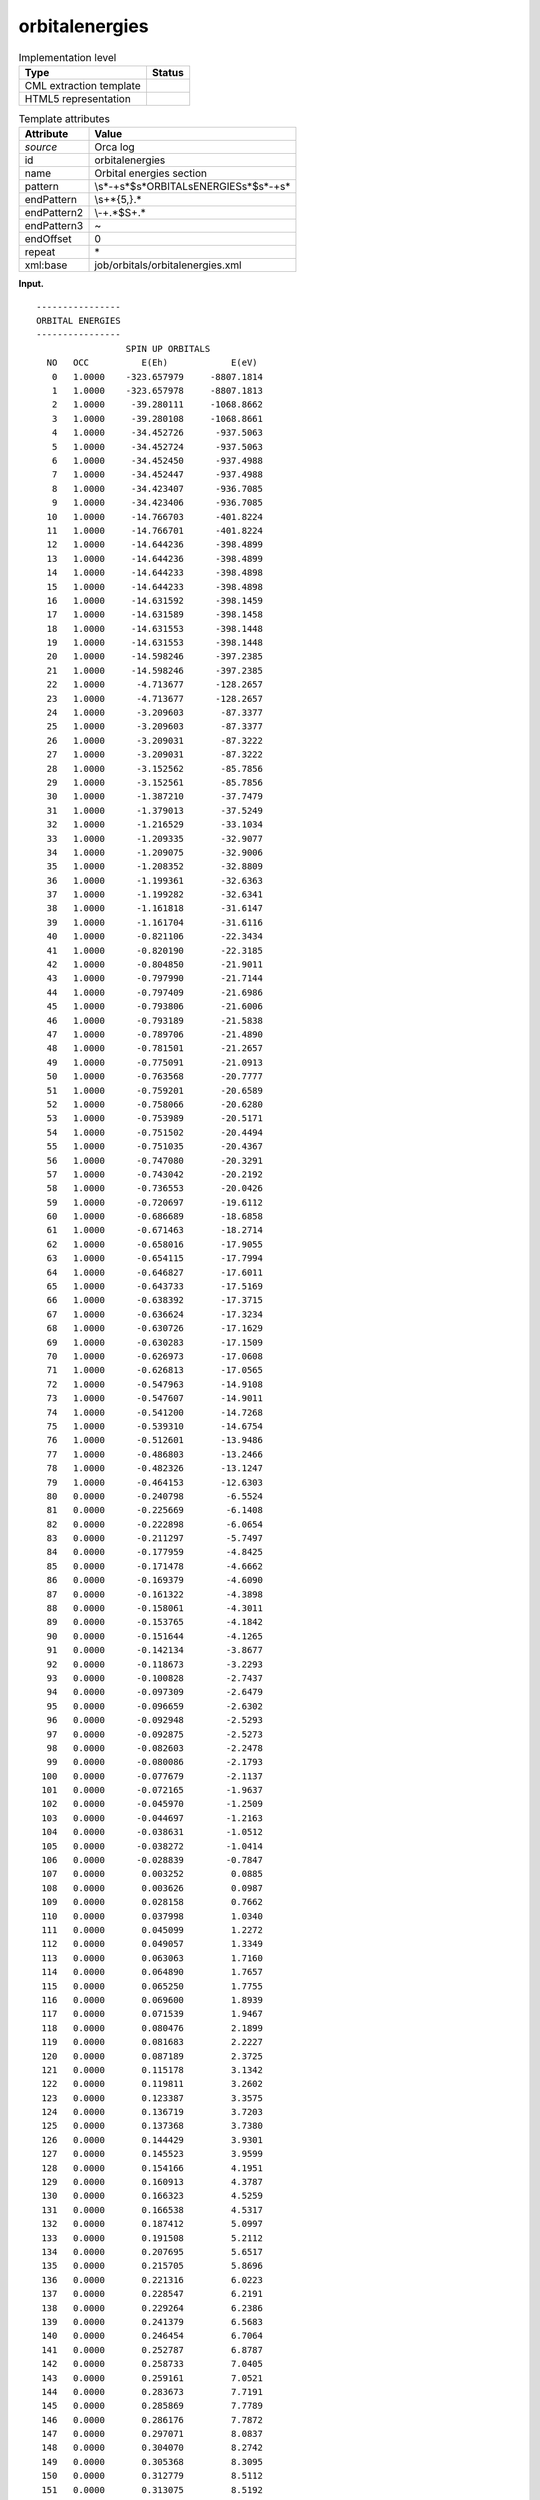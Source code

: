 .. _orbitalenergies-d3e28723:

orbitalenergies
===============

.. table:: Implementation level

   +-----------------------------------+-----------------------------------+
   | Type                              | Status                            |
   +===================================+===================================+
   | CML extraction template           | |image0|                          |
   +-----------------------------------+-----------------------------------+
   | HTML5 representation              | |image1|                          |
   +-----------------------------------+-----------------------------------+

.. table:: Template attributes

   +-----------------------------------+-----------------------------------+
   | Attribute                         | Value                             |
   +===================================+===================================+
   | *source*                          | Orca log                          |
   +-----------------------------------+-----------------------------------+
   | id                                | orbitalenergies                   |
   +-----------------------------------+-----------------------------------+
   | name                              | Orbital energies section          |
   +-----------------------------------+-----------------------------------+
   | pattern                           | \\s*\-+\s*$\                      |
   |                                   | s*ORBITAL\sENERGIES\s*$\s*\-+\s\* |
   +-----------------------------------+-----------------------------------+
   | endPattern                        | \\s+\*{5,}.\*                     |
   +-----------------------------------+-----------------------------------+
   | endPattern2                       | \\-+.*$\S+.\*                     |
   +-----------------------------------+-----------------------------------+
   | endPattern3                       | ~                                 |
   +-----------------------------------+-----------------------------------+
   | endOffset                         | 0                                 |
   +-----------------------------------+-----------------------------------+
   | repeat                            | \*                                |
   +-----------------------------------+-----------------------------------+
   | xml:base                          | job/orbitals/orbitalenergies.xml  |
   +-----------------------------------+-----------------------------------+

**Input.**

::

   ----------------
   ORBITAL ENERGIES
   ----------------
                    SPIN UP ORBITALS
     NO   OCC          E(Eh)            E(eV) 
      0   1.0000    -323.657979     -8807.1814 
      1   1.0000    -323.657978     -8807.1813 
      2   1.0000     -39.280111     -1068.8662 
      3   1.0000     -39.280108     -1068.8661 
      4   1.0000     -34.452726      -937.5063 
      5   1.0000     -34.452724      -937.5063 
      6   1.0000     -34.452450      -937.4988 
      7   1.0000     -34.452447      -937.4988 
      8   1.0000     -34.423407      -936.7085 
      9   1.0000     -34.423406      -936.7085 
     10   1.0000     -14.766703      -401.8224 
     11   1.0000     -14.766701      -401.8224 
     12   1.0000     -14.644236      -398.4899 
     13   1.0000     -14.644236      -398.4899 
     14   1.0000     -14.644233      -398.4898 
     15   1.0000     -14.644233      -398.4898 
     16   1.0000     -14.631592      -398.1459 
     17   1.0000     -14.631589      -398.1458 
     18   1.0000     -14.631553      -398.1448 
     19   1.0000     -14.631553      -398.1448 
     20   1.0000     -14.598246      -397.2385 
     21   1.0000     -14.598246      -397.2385 
     22   1.0000      -4.713677      -128.2657 
     23   1.0000      -4.713677      -128.2657 
     24   1.0000      -3.209603       -87.3377 
     25   1.0000      -3.209603       -87.3377 
     26   1.0000      -3.209031       -87.3222 
     27   1.0000      -3.209031       -87.3222 
     28   1.0000      -3.152562       -85.7856 
     29   1.0000      -3.152561       -85.7856 
     30   1.0000      -1.387210       -37.7479 
     31   1.0000      -1.379013       -37.5249 
     32   1.0000      -1.216529       -33.1034 
     33   1.0000      -1.209335       -32.9077 
     34   1.0000      -1.209075       -32.9006 
     35   1.0000      -1.208352       -32.8809 
     36   1.0000      -1.199361       -32.6363 
     37   1.0000      -1.199282       -32.6341 
     38   1.0000      -1.161818       -31.6147 
     39   1.0000      -1.161704       -31.6116 
     40   1.0000      -0.821106       -22.3434 
     41   1.0000      -0.820190       -22.3185 
     42   1.0000      -0.804850       -21.9011 
     43   1.0000      -0.797990       -21.7144 
     44   1.0000      -0.797409       -21.6986 
     45   1.0000      -0.793806       -21.6006 
     46   1.0000      -0.793189       -21.5838 
     47   1.0000      -0.789706       -21.4890 
     48   1.0000      -0.781501       -21.2657 
     49   1.0000      -0.775091       -21.0913 
     50   1.0000      -0.763568       -20.7777 
     51   1.0000      -0.759201       -20.6589 
     52   1.0000      -0.758066       -20.6280 
     53   1.0000      -0.753989       -20.5171 
     54   1.0000      -0.751502       -20.4494 
     55   1.0000      -0.751035       -20.4367 
     56   1.0000      -0.747080       -20.3291 
     57   1.0000      -0.743042       -20.2192 
     58   1.0000      -0.736553       -20.0426 
     59   1.0000      -0.720697       -19.6112 
     60   1.0000      -0.686689       -18.6858 
     61   1.0000      -0.671463       -18.2714 
     62   1.0000      -0.658016       -17.9055 
     63   1.0000      -0.654115       -17.7994 
     64   1.0000      -0.646827       -17.6011 
     65   1.0000      -0.643733       -17.5169 
     66   1.0000      -0.638392       -17.3715 
     67   1.0000      -0.636624       -17.3234 
     68   1.0000      -0.630726       -17.1629 
     69   1.0000      -0.630283       -17.1509 
     70   1.0000      -0.626973       -17.0608 
     71   1.0000      -0.626813       -17.0565 
     72   1.0000      -0.547963       -14.9108 
     73   1.0000      -0.547607       -14.9011 
     74   1.0000      -0.541200       -14.7268 
     75   1.0000      -0.539310       -14.6754 
     76   1.0000      -0.512601       -13.9486 
     77   1.0000      -0.486803       -13.2466 
     78   1.0000      -0.482326       -13.1247 
     79   1.0000      -0.464153       -12.6303 
     80   0.0000      -0.240798        -6.5524 
     81   0.0000      -0.225669        -6.1408 
     82   0.0000      -0.222898        -6.0654 
     83   0.0000      -0.211297        -5.7497 
     84   0.0000      -0.177959        -4.8425 
     85   0.0000      -0.171478        -4.6662 
     86   0.0000      -0.169379        -4.6090 
     87   0.0000      -0.161322        -4.3898 
     88   0.0000      -0.158061        -4.3011 
     89   0.0000      -0.153765        -4.1842 
     90   0.0000      -0.151644        -4.1265 
     91   0.0000      -0.142134        -3.8677 
     92   0.0000      -0.118673        -3.2293 
     93   0.0000      -0.100828        -2.7437 
     94   0.0000      -0.097309        -2.6479 
     95   0.0000      -0.096659        -2.6302 
     96   0.0000      -0.092948        -2.5293 
     97   0.0000      -0.092875        -2.5273 
     98   0.0000      -0.082603        -2.2478 
     99   0.0000      -0.080086        -2.1793 
    100   0.0000      -0.077679        -2.1137 
    101   0.0000      -0.072165        -1.9637 
    102   0.0000      -0.045970        -1.2509 
    103   0.0000      -0.044697        -1.2163 
    104   0.0000      -0.038631        -1.0512 
    105   0.0000      -0.038272        -1.0414 
    106   0.0000      -0.028839        -0.7847 
    107   0.0000       0.003252         0.0885 
    108   0.0000       0.003626         0.0987 
    109   0.0000       0.028158         0.7662 
    110   0.0000       0.037998         1.0340 
    111   0.0000       0.045099         1.2272 
    112   0.0000       0.049057         1.3349 
    113   0.0000       0.063063         1.7160 
    114   0.0000       0.064890         1.7657 
    115   0.0000       0.065250         1.7755 
    116   0.0000       0.069600         1.8939 
    117   0.0000       0.071539         1.9467 
    118   0.0000       0.080476         2.1899 
    119   0.0000       0.081683         2.2227 
    120   0.0000       0.087189         2.3725 
    121   0.0000       0.115178         3.1342 
    122   0.0000       0.119811         3.2602 
    123   0.0000       0.123387         3.3575 
    124   0.0000       0.136719         3.7203 
    125   0.0000       0.137368         3.7380 
    126   0.0000       0.144429         3.9301 
    127   0.0000       0.145523         3.9599 
    128   0.0000       0.154166         4.1951 
    129   0.0000       0.160913         4.3787 
    130   0.0000       0.166323         4.5259 
    131   0.0000       0.166538         4.5317 
    132   0.0000       0.187412         5.0997 
    133   0.0000       0.191508         5.2112 
    134   0.0000       0.207695         5.6517 
    135   0.0000       0.215705         5.8696 
    136   0.0000       0.221316         6.0223 
    137   0.0000       0.228547         6.2191 
    138   0.0000       0.229264         6.2386 
    139   0.0000       0.241379         6.5683 
    140   0.0000       0.246454         6.7064 
    141   0.0000       0.252787         6.8787 
    142   0.0000       0.258733         7.0405 
    143   0.0000       0.259161         7.0521 
    144   0.0000       0.283673         7.7191 
    145   0.0000       0.285869         7.7789 
    146   0.0000       0.286176         7.7872 
    147   0.0000       0.297071         8.0837 
    148   0.0000       0.304070         8.2742 
    149   0.0000       0.305368         8.3095 
    150   0.0000       0.312779         8.5112 
    151   0.0000       0.313075         8.5192 
    152   0.0000       0.317191         8.6312 
    153   0.0000       0.320673         8.7260 
    154   0.0000       0.328979         8.9520 
    155   0.0000       0.331597         9.0232 
    156   0.0000       0.339337         9.2338 
    157   0.0000       0.342496         9.3198 
    158   0.0000       0.348529         9.4840 
    159   0.0000       0.351954         9.5772 
    160   0.0000       0.355939         9.6856 
    161   0.0000       0.365534         9.9467 
    162   0.0000       0.369595        10.0572 
    163   0.0000       0.380253        10.3472 
    164   0.0000       0.381451        10.3798 
    165   0.0000       0.400366        10.8945 
    166   0.0000       0.415285        11.3005 
    167   0.0000       0.421934        11.4814 
    168   0.0000       0.439394        11.9565 
    169   0.0000       0.460740        12.5374 
    170   0.0000       0.464113        12.6292 
    171   0.0000       0.472868        12.8674 
    172   0.0000       0.474754        12.9187 
    173   0.0000       0.477592        12.9959 
    174   0.0000       0.528429        14.3793 
    175   0.0000       0.529196        14.4001 
    176   0.0000       0.544408        14.8141 
    177   0.0000       0.549977        14.9656 
    178   0.0000       0.554855        15.0984 
    179   0.0000       0.567729        15.4487 
    180   0.0000       0.598541        16.2871 
    181   0.0000       0.608019        16.5450 
    182   0.0000       0.627657        17.0794 
    183   0.0000       0.655795        17.8451 
    184   0.0000       0.657311        17.8863 
    185   0.0000       0.670469        18.2444 
    186   0.0000       0.674366        18.3504 
    187   0.0000       0.700423        19.0595 
    188   0.0000       0.728793        19.8315 
    189   0.0000       0.736663        20.0456 
    190   0.0000       0.755455        20.5570 
    191   0.0000       0.756948        20.5976 
    192   0.0000       0.778374        21.1806 
    193   0.0000       0.783845        21.3295 
    194   0.0000       0.813205        22.1284 
    195   0.0000       0.813472        22.1357 
    196   0.0000       0.826428        22.4882 
    197   0.0000       0.832082        22.6421 
    198   0.0000       0.849629        23.1196 
    199   0.0000       0.849639        23.1199 
    200   0.0000       0.854582        23.2544 
    201   0.0000       0.855593        23.2819 
    202   0.0000       0.860792        23.4233 
    203   0.0000       0.884413        24.0661 
    204   0.0000       0.892218        24.2785 
    205   0.0000       0.896880        24.4053 
    206   0.0000       0.917933        24.9782 
    207   0.0000       0.922411        25.1001 
    208   0.0000       0.931310        25.3422 
    209   0.0000       0.935221        25.4487 
    210   0.0000       0.963552        26.2196 
    211   0.0000       0.975796        26.5528 
    212   0.0000       1.000241        27.2179 
    213   0.0000       1.003272        27.3004 
    214   0.0000       1.004451        27.3325 
    215   0.0000       1.015804        27.6414 
    216   0.0000       1.020145        27.7596 
    217   0.0000       1.027505        27.9598 
    218   0.0000       1.032689        28.1009 
    219   0.0000       1.037200        28.2237 
    220   0.0000       1.051031        28.6000 
    221   0.0000       1.065081        28.9823 
    222   0.0000       1.076834        29.3021 
    223   0.0000       1.081542        29.4303 
    224   0.0000       1.086253        29.5585 
    225   0.0000       1.092706        29.7340 
    226   0.0000       1.107537        30.1376 
    227   0.0000       1.110436        30.2165 
    228   0.0000       1.131252        30.7829 
    229   0.0000       1.151745        31.3406 
    230   0.0000       1.155823        31.4516 
    231   0.0000       1.162246        31.6263 
    232   0.0000       1.243214        33.8296 
    233   0.0000       1.265476        34.4354 
    234   0.0000       1.279892        34.8276 
    235   0.0000       1.286375        35.0040 
    236   0.0000       1.303932        35.4818 
    237   0.0000       1.307092        35.5678 
    238   0.0000       1.321630        35.9634 
    239   0.0000       1.358905        36.9777 
    240   0.0000       1.378822        37.5197 
    241   0.0000       1.382581        37.6219 
    242   0.0000       1.384886        37.6847 
    243   0.0000       1.402923        38.1755 
    244   0.0000       1.403682        38.1961 
    245   0.0000       1.421250        38.6742 
    246   0.0000       1.422413        38.7058 
    247   0.0000       1.469473        39.9864 
    248   0.0000       1.497353        40.7450 
    249   0.0000       1.508301        41.0429 
    250   0.0000       1.508721        41.0544 
    251   0.0000       1.535207        41.7751 
    252   0.0000       1.543410        41.9983 
    253   0.0000       1.555178        42.3185 
    254   0.0000       1.560049        42.4511 
    255   0.0000       1.574761        42.8514 
    256   0.0000       1.578170        42.9442 
    257   0.0000       1.581829        43.0438 
    258   0.0000       1.584128        43.1063 
    259   0.0000       1.592418        43.3319 
    260   0.0000       1.596788        43.4508 
    261   0.0000       1.608797        43.7776 
    262   0.0000       1.610460        43.8228 
    263   0.0000       1.616772        43.9946 
    264   0.0000       1.625798        44.2402 
    265   0.0000       1.634858        44.4868 
    266   0.0000       1.657508        45.1031 
    267   0.0000       1.660296        45.1789 
    268   0.0000       1.674991        45.5788 
    269   0.0000       1.677323        45.6423 
    270   0.0000       1.686251        45.8852 
    271   0.0000       1.698176        46.2097 
    272   0.0000       1.727332        47.0031 
    273   0.0000       1.738260        47.3005 
    274   0.0000       1.738313        47.3019 
    275   0.0000       1.738540        47.3081 
    276   0.0000       1.757894        47.8347 
    277   0.0000       1.770769        48.1851 
    278   0.0000       1.776282        48.3351 
    279   0.0000       1.777871        48.3783 
    280   0.0000       1.802814        49.0571 
    281   0.0000       1.810099        49.2553 
    282   0.0000       1.810684        49.2712 
    283   0.0000       1.837461        49.9998 
    284   0.0000       1.842090        50.1258 
    285   0.0000       1.842680        50.1419 
    286   0.0000       1.849930        50.3391 
    287   0.0000       1.859857        50.6093 
    288   0.0000       1.884281        51.2739 
    289   0.0000       1.919223        52.2247 
    290   0.0000       1.922697        52.3193 
    291   0.0000       1.947441        52.9926 
    292   0.0000       1.956557        53.2406 
    293   0.0000       1.958755        53.3004 
    294   0.0000       1.961123        53.3649 
    295   0.0000       1.969717        53.5987 
    296   0.0000       2.012142        54.7532 
    297   0.0000       2.015404        54.8419 
    298   0.0000       2.053595        55.8812 
    299   0.0000       2.068992        56.3001 
    300   0.0000       2.069633        56.3176 
    301   0.0000       2.073897        56.4336 
    302   0.0000       2.100648        57.1615 
    303   0.0000       2.118061        57.6354 
    304   0.0000       2.124711        57.8163 
    305   0.0000       2.135558        58.1115 
    306   0.0000       2.159082        58.7516 
    307   0.0000       2.164053        58.8869 
    308   0.0000       2.183360        59.4123 
    309   0.0000       2.185958        59.4830 
    310   0.0000       2.190270        59.6003 
    311   0.0000       2.200078        59.8672 
    312   0.0000       2.208889        60.1069 
    313   0.0000       2.226528        60.5869 
    314   0.0000       2.241772        61.0017 
    315   0.0000       2.244471        61.0752 
    316   0.0000       2.250425        61.2372 
    317   0.0000       2.250497        61.2391 
    318   0.0000       2.255821        61.3840 
    319   0.0000       2.259545        61.4853 
    320   0.0000       2.262213        61.5580 
    321   0.0000       2.264964        61.6328 
    322   0.0000       2.274751        61.8991 
    323   0.0000       2.286048        62.2065 
    324   0.0000       2.300264        62.5934 
    325   0.0000       2.302174        62.6453 
    326   0.0000       2.315522        63.0086 
    327   0.0000       2.327847        63.3439 
    328   0.0000       2.336672        63.5841 
    329   0.0000       2.351648        63.9916 
    330   0.0000       2.353644        64.0459 
    331   0.0000       2.358297        64.1725 
    332   0.0000       2.363948        64.3263 
    333   0.0000       2.390579        65.0510 
    334   0.0000       2.390649        65.0529 
    335   0.0000       2.401531        65.3490 
    336   0.0000       2.402918        65.3867 
    337   0.0000       2.419453        65.8367 
    338   0.0000       2.419574        65.8399 
    339   0.0000       2.440106        66.3987 
    340   0.0000       2.448462        66.6260 
    341   0.0000       2.450858        66.6912 
    342   0.0000       2.462656        67.0123 
    343   0.0000       2.468107        67.1606 
    344   0.0000       2.469169        67.1895 
    345   0.0000       2.484982        67.6198 
    346   0.0000       2.507277        68.2265 
    347   0.0000       2.521722        68.6195 
    348   0.0000       2.534564        68.9690 
    349   0.0000       2.577856        70.1470 
    350   0.0000       2.578206        70.1565 
    351   0.0000       2.605825        70.9081 
    352   0.0000       2.619843        71.2896 
    353   0.0000       2.662446        72.4488 
    354   0.0000       2.696071        73.3638 
    355   0.0000       2.704219        73.5855 
    356   0.0000       2.779051        75.6218 
    357   0.0000       2.781481        75.6879 
    358   0.0000       2.793397        76.0122 
    359   0.0000       2.810029        76.4648 
    360   0.0000       2.915904        79.3458 
    361   0.0000       2.928130        79.6785 
    362   0.0000       2.933663        79.8290 
    363   0.0000       2.940988        80.0284 
    364   0.0000       2.943810        80.1051 
    365   0.0000       2.952320        80.3367 
    366   0.0000       2.964650        80.6722 
    367   0.0000       2.966034        80.7099 
    368   0.0000       2.973730        80.9193 
    369   0.0000       2.986206        81.2588 
    370   0.0000       2.999518        81.6210 
    371   0.0000       3.012922        81.9858 
    372   0.0000       3.042019        82.7775 
    373   0.0000       3.050432        83.0065 
    374   0.0000       3.054546        83.1184 
    375   0.0000       3.060267        83.2741 
    376   0.0000       3.065738        83.4230 
    377   0.0000       3.072933        83.6188 
    378   0.0000       3.073342        83.6299 
    379   0.0000       3.075751        83.6954 
    380   0.0000       3.170168        86.2647 
    381   0.0000       3.180692        86.5510 
    382   0.0000       3.185979        86.6949 
    383   0.0000       3.205509        87.2263 
    384   0.0000       3.207892        87.2912 
    385   0.0000       3.260928        88.7343 
    386   0.0000       3.267991        88.9266 
    387   0.0000       3.287312        89.4523 
    388   0.0000       3.357676        91.3670 
    389   0.0000       3.375655        91.8562 
    390   0.0000       3.382141        92.0327 
    391   0.0000       3.385793        92.1321 
    392   0.0000       3.406042        92.6831 
    393   0.0000       3.429832        93.3305 
    394   0.0000       3.459874        94.1480 
    395   0.0000       3.483438        94.7892 
    396   0.0000       3.629962        98.7763 
    397   0.0000       3.642439        99.1158 
    398   0.0000       3.667213        99.7899 
    399   0.0000       3.699854       100.6781 
    400   0.0000       3.706063       100.8471 
    401   0.0000       3.717595       101.1609 
    402   0.0000       3.750146       102.0467 
    403   0.0000       3.752215       102.1030 
    404   0.0000       3.796383       103.3048 
    405   0.0000       3.818185       103.8981 
    406   0.0000       3.859127       105.0122 
    407   0.0000       3.859429       105.0204 
    408   0.0000       3.869523       105.2951 
    409   0.0000       3.881285       105.6151 
    410   0.0000       3.885013       105.7166 
    411   0.0000       3.886559       105.7587 
    412   0.0000       3.886650       105.7611 
    413   0.0000       3.915222       106.5386 
    414   0.0000       3.915321       106.5413 
    415   0.0000       3.934972       107.0760 
    416   0.0000       3.956974       107.6747 
    417   0.0000       3.968897       107.9992 
    418   0.0000       4.027675       109.5986 
    419   0.0000       4.033781       109.7648 
    420   0.0000       4.047622       110.1414 
    421   0.0000       4.048533       110.1662 
    422   0.0000       4.073700       110.8510 
    423   0.0000       4.076964       110.9398 
    424   0.0000       4.083489       111.1174 
    425   0.0000       4.092455       111.3614 
    426   0.0000       4.129217       112.3617 
    427   0.0000       4.133794       112.4863 
    428   0.0000       4.135869       112.5427 
    429   0.0000       4.149799       112.9218 
    430   0.0000       4.162356       113.2635 
    431   0.0000       4.167782       113.4111 
    432   0.0000       4.168682       113.4356 
    433   0.0000       4.169988       113.4712 
    434   0.0000       4.174167       113.5849 
    435   0.0000       4.187077       113.9362 
    436   0.0000       4.189317       113.9971 
    437   0.0000       4.189417       113.9998 
    438   0.0000       4.203429       114.3811 
    439   0.0000       4.246843       115.5625 
    440   0.0000       4.247785       115.5881 
    441   0.0000       4.250136       115.6521 
    442   0.0000       4.252309       115.7112 
    443   0.0000       4.265013       116.0569 
    444   0.0000       4.265238       116.0630 
    445   0.0000       4.276271       116.3633 
    446   0.0000       4.282864       116.5427 
    447   0.0000       4.283559       116.5616 
    448   0.0000       4.291110       116.7670 
    449   0.0000       4.331306       117.8608 
    450   0.0000       4.336870       118.0122 
    451   0.0000       4.353720       118.4708 
    452   0.0000       4.364049       118.7518 
    453   0.0000       4.384547       119.3096 
    454   0.0000       4.391670       119.5034 
    455   0.0000       4.414266       120.1183 
    456   0.0000       4.460425       121.3743 
    457   0.0000       4.475630       121.7881 
    458   0.0000       4.478765       121.8734 
    459   0.0000       4.486319       122.0790 
    460   0.0000       4.490514       122.1931 
    461   0.0000       4.494815       122.3101 
    462   0.0000       4.499631       122.4412 
    463   0.0000       4.502317       122.5143 
    464   0.0000       4.531925       123.3199 
    465   0.0000       4.537808       123.4800 
    466   0.0000       4.543832       123.6440 
    467   0.0000       4.548027       123.7581 
    468   0.0000       4.550349       123.8213 
    469   0.0000       4.602197       125.2322 
    470   0.0000       4.603193       125.2593 
    471   0.0000       4.609650       125.4349 
    472   0.0000       4.609768       125.4382 
    473   0.0000       4.615547       125.5954 
    474   0.0000       4.616549       125.6227 
    475   0.0000       4.630980       126.0154 
    476   0.0000       4.645505       126.4106 
    477   0.0000       4.671410       127.1155 
    478   0.0000       4.671649       127.1220 
    479   0.0000       4.687714       127.5592 
    480   0.0000       4.697390       127.8225 
    481   0.0000       4.705759       128.0502 
    482   0.0000       4.712844       128.2430 
    483   0.0000       4.716372       128.3390 
    484   0.0000       4.744223       129.0969 
    485   0.0000       4.745862       129.1415 
    486   0.0000       4.746779       129.1664 
    487   0.0000       4.753167       129.3403 
    488   0.0000       4.762542       129.5954 
    489   0.0000       4.782005       130.1250 
    490   0.0000       4.796746       130.5261 
    491   0.0000       4.802337       130.6782 
    492   0.0000       4.865455       132.3958 
    493   0.0000       4.899373       133.3187 
    494   0.0000       4.943681       134.5244 
    495   0.0000       4.980542       135.5274 
    496   0.0000       5.030611       136.8899 
    497   0.0000       5.043867       137.2506 
    498   0.0000       5.049572       137.4058 
    499   0.0000       5.119067       139.2969 
    500   0.0000       5.207029       141.6905 
    501   0.0000       5.215501       141.9210 
    502   0.0000       5.219996       142.0433 
    503   0.0000       5.241696       142.6338 
    504   0.0000       5.243170       142.6739 
    505   0.0000       5.245666       142.7418 
    506   0.0000       5.347394       145.5100 
    507   0.0000       5.355426       145.7286 
    508   0.0000       5.358015       145.7990 
    509   0.0000       5.359108       145.8287 
    510   0.0000       5.386303       146.5687 
    511   0.0000       5.389689       146.6609 
    512   0.0000       5.393548       146.7659 
    513   0.0000       5.402045       146.9971 
    514   0.0000       5.447181       148.2253 
    515   0.0000       5.460910       148.5989 
    516   0.0000       5.470955       148.8722 
    517   0.0000       5.477733       149.0567 
    518   0.0000       5.478790       149.0854 
    519   0.0000       5.480508       149.1322 
    520   0.0000       5.507086       149.8554 
    521   0.0000       5.508723       149.9000 
    522   0.0000       5.513542       150.0311 
    523   0.0000       5.513661       150.0343 
    524   0.0000       5.554787       151.1534 
    525   0.0000       5.569554       151.5553 
    526   0.0000       5.613771       152.7585 
    527   0.0000       5.617522       152.8606 
    528   0.0000       5.622459       152.9949 
    529   0.0000       5.627137       153.1222 
    530   0.0000       5.684914       154.6944 
    531   0.0000       5.735393       156.0680 
    532   0.0000       5.771334       157.0460 
    533   0.0000       5.809812       158.0930 
    534   0.0000       5.816049       158.2627 
    535   0.0000       5.832757       158.7174 
    536   0.0000       5.840263       158.9216 
    537   0.0000       5.843600       159.0124 
    538   0.0000       5.846921       159.1028 
    539   0.0000       5.850278       159.1942 
    540   0.0000       6.521704       177.4646 
    541   0.0000       6.605982       179.7579 
    542   0.0000       6.623990       180.2479 
    543   0.0000       6.658721       181.1930 
    544   0.0000       6.658929       181.1987 
    545   0.0000       6.662312       181.2907 
    546   0.0000       6.665792       181.3854 
    547   0.0000       6.708752       182.5544 
    548   0.0000       6.816223       185.4789 
    549   0.0000       6.817045       185.5012 
    550   0.0000       6.874106       187.0539 
    551   0.0000       6.884993       187.3502 
    552   0.0000       6.893596       187.5843 
    553   0.0000       6.968239       189.6154 
    554   0.0000       7.102287       193.2631 
    555   0.0000       7.173334       195.1963 
    556   0.0000       7.254211       197.3971 
    557   0.0000       7.299985       198.6427 
    558   0.0000      31.565046       858.9286 
    559   0.0000      31.571001       859.0906 
    560   0.0000      31.621712       860.4705 
    561   0.0000      31.622848       860.5014 
    562   0.0000      31.636854       860.8826 
    563   0.0000      31.647421       861.1701 
    564   0.0000      31.850098       866.6852 
    565   0.0000      31.875559       867.3781 
    566   0.0000      32.202709       876.2803 
    567   0.0000      32.241717       877.3417 
    568   0.0000      33.249340       904.7605 
    569   0.0000      33.259048       905.0247 

                    SPIN DOWN ORBITALS
     NO   OCC          E(Eh)            E(eV) 
      0   1.0000    -323.657619     -8807.1716 
      1   1.0000    -323.657618     -8807.1715 
      2   1.0000     -39.257516     -1068.2513 
      3   1.0000     -39.257513     -1068.2512 
      4   1.0000     -34.427577      -936.8220 
      5   1.0000     -34.427575      -936.8219 
      6   1.0000     -34.427311      -936.8148 
      7   1.0000     -34.427309      -936.8147 
      8   1.0000     -34.417386      -936.5447 
      9   1.0000     -34.417384      -936.5446 
     10   1.0000     -14.766641      -401.8207 
     11   1.0000     -14.766639      -401.8207 
     12   1.0000     -14.641780      -398.4231 
     13   1.0000     -14.641780      -398.4231 
     14   1.0000     -14.641778      -398.4230 
     15   1.0000     -14.641778      -398.4230 
     16   1.0000     -14.628956      -398.0741 
     17   1.0000     -14.628955      -398.0741 
     18   1.0000     -14.628921      -398.0732 
     19   1.0000     -14.628919      -398.0731 
     20   1.0000     -14.598272      -397.2392 
     21   1.0000     -14.598272      -397.2392 
     22   1.0000      -4.667541      -127.0103 
     23   1.0000      -4.667540      -127.0102 
     24   1.0000      -3.142975       -85.5247 
     25   1.0000      -3.142970       -85.5246 
     26   1.0000      -3.142408       -85.5093 
     27   1.0000      -3.142399       -85.5090 
     28   1.0000      -3.137657       -85.3800 
     29   1.0000      -3.137656       -85.3800 
     30   1.0000      -1.384687       -37.6792 
     31   1.0000      -1.376396       -37.4536 
     32   1.0000      -1.212163       -32.9846 
     33   1.0000      -1.204800       -32.7843 
     34   1.0000      -1.204773       -32.7835 
     35   1.0000      -1.204021       -32.7631 
     36   1.0000      -1.194776       -32.5115 
     37   1.0000      -1.194678       -32.5088 
     38   1.0000      -1.161818       -31.6147 
     39   1.0000      -1.161698       -31.6114 
     40   1.0000      -0.819062       -22.2878 
     41   1.0000      -0.818371       -22.2690 
     42   1.0000      -0.797096       -21.6901 
     43   1.0000      -0.795437       -21.6449 
     44   1.0000      -0.795413       -21.6443 
     45   1.0000      -0.792000       -21.5514 
     46   1.0000      -0.790732       -21.5169 
     47   1.0000      -0.781939       -21.2777 
     48   1.0000      -0.779534       -21.2122 
     49   1.0000      -0.762868       -20.7587 
     50   1.0000      -0.757675       -20.6174 
     51   1.0000      -0.757183       -20.6040 
     52   1.0000      -0.756541       -20.5865 
     53   1.0000      -0.748454       -20.3665 
     54   1.0000      -0.744907       -20.2699 
     55   1.0000      -0.742802       -20.2127 
     56   1.0000      -0.737237       -20.0612 
     57   1.0000      -0.735850       -20.0235 
     58   1.0000      -0.717124       -19.5139 
     59   1.0000      -0.699768       -19.0416 
     60   1.0000      -0.644352       -17.5337 
     61   1.0000      -0.641693       -17.4613 
     62   1.0000      -0.632738       -17.2177 
     63   1.0000      -0.630620       -17.1600 
     64   1.0000      -0.623434       -16.9645 
     65   1.0000      -0.621874       -16.9221 
     66   1.0000      -0.621678       -16.9167 
     67   1.0000      -0.619947       -16.8696 
     68   1.0000      -0.609780       -16.5930 
     69   1.0000      -0.608303       -16.5528 
     70   1.0000      -0.604817       -16.4579 
     71   1.0000      -0.604373       -16.4458 
     72   1.0000      -0.532075       -14.4785 
     73   1.0000      -0.529500       -14.4084 
     74   1.0000      -0.501433       -13.6447 
     75   1.0000      -0.481541       -13.1034 
     76   1.0000      -0.480349       -13.0710 
     77   1.0000      -0.477760       -13.0005 
     78   0.0000      -0.361318        -9.8320 
     79   0.0000      -0.322303        -8.7703 
     80   0.0000      -0.237321        -6.4578 
     81   0.0000      -0.224793        -6.1169 
     82   0.0000      -0.221773        -6.0348 
     83   0.0000      -0.210683        -5.7330 
     84   0.0000      -0.175903        -4.7866 
     85   0.0000      -0.168596        -4.5877 
     86   0.0000      -0.163447        -4.4476 
     87   0.0000      -0.161121        -4.3843 
     88   0.0000      -0.157061        -4.2738 
     89   0.0000      -0.153032        -4.1642 
     90   0.0000      -0.143023        -3.8919 
     91   0.0000      -0.140846        -3.8326 
     92   0.0000      -0.117961        -3.2099 
     93   0.0000      -0.100180        -2.7260 
     94   0.0000      -0.096573        -2.6279 
     95   0.0000      -0.096469        -2.6251 
     96   0.0000      -0.092638        -2.5208 
     97   0.0000      -0.092037        -2.5044 
     98   0.0000      -0.081270        -2.2115 
     99   0.0000      -0.079458        -2.1622 
    100   0.0000      -0.077047        -2.0966 
    101   0.0000      -0.071897        -1.9564 
    102   0.0000      -0.042741        -1.1630 
    103   0.0000      -0.041526        -1.1300 
    104   0.0000      -0.037159        -1.0111 
    105   0.0000      -0.036795        -1.0012 
    106   0.0000      -0.026582        -0.7233 
    107   0.0000       0.004294         0.1168 
    108   0.0000       0.006315         0.1718 
    109   0.0000       0.028766         0.7828 
    110   0.0000       0.039069         1.0631 
    111   0.0000       0.046059         1.2533 
    112   0.0000       0.050011         1.3609 
    113   0.0000       0.063310         1.7228 
    114   0.0000       0.065477         1.7817 
    115   0.0000       0.067660         1.8411 
    116   0.0000       0.071629         1.9491 
    117   0.0000       0.073113         1.9895 
    118   0.0000       0.081013         2.2045 
    119   0.0000       0.082157         2.2356 
    120   0.0000       0.089712         2.4412 
    121   0.0000       0.116467         3.1692 
    122   0.0000       0.121501         3.3062 
    123   0.0000       0.124512         3.3881 
    124   0.0000       0.139047         3.7837 
    125   0.0000       0.139266         3.7896 
    126   0.0000       0.145711         3.9650 
    127   0.0000       0.148193         4.0325 
    128   0.0000       0.156286         4.2528 
    129   0.0000       0.161971         4.4075 
    130   0.0000       0.168533         4.5860 
    131   0.0000       0.169202         4.6042 
    132   0.0000       0.190247         5.1769 
    133   0.0000       0.192841         5.2475 
    134   0.0000       0.210307         5.7227 
    135   0.0000       0.216914         5.9025 
    136   0.0000       0.222104         6.0438 
    137   0.0000       0.230170         6.2632 
    138   0.0000       0.230273         6.2661 
    139   0.0000       0.242641         6.6026 
    140   0.0000       0.248463         6.7610 
    141   0.0000       0.254004         6.9118 
    142   0.0000       0.260087         7.0773 
    143   0.0000       0.260131         7.0785 
    144   0.0000       0.285783         7.7766 
    145   0.0000       0.287309         7.8181 
    146   0.0000       0.287683         7.8283 
    147   0.0000       0.297683         8.1004 
    148   0.0000       0.305517         8.3135 
    149   0.0000       0.305729         8.3193 
    150   0.0000       0.313372         8.5273 
    151   0.0000       0.314323         8.5532 
    152   0.0000       0.317665         8.6441 
    153   0.0000       0.321792         8.7564 
    154   0.0000       0.330439         8.9917 
    155   0.0000       0.332981         9.0609 
    156   0.0000       0.340769         9.2728 
    157   0.0000       0.343495         9.3470 
    158   0.0000       0.349395         9.5075 
    159   0.0000       0.352538         9.5931 
    160   0.0000       0.357037         9.7155 
    161   0.0000       0.366896         9.9838 
    162   0.0000       0.370968        10.0946 
    163   0.0000       0.381328        10.3765 
    164   0.0000       0.382199        10.4002 
    165   0.0000       0.401613        10.9284 
    166   0.0000       0.416806        11.3419 
    167   0.0000       0.423702        11.5295 
    168   0.0000       0.441114        12.0033 
    169   0.0000       0.461894        12.5688 
    170   0.0000       0.465472        12.6661 
    171   0.0000       0.475245        12.9321 
    172   0.0000       0.476311        12.9611 
    173   0.0000       0.479045        13.0355 
    174   0.0000       0.530126        14.4255 
    175   0.0000       0.530309        14.4305 
    176   0.0000       0.545935        14.8557 
    177   0.0000       0.551746        15.0138 
    178   0.0000       0.556118        15.1327 
    179   0.0000       0.570068        15.5123 
    180   0.0000       0.601299        16.3622 
    181   0.0000       0.609405        16.5828 
    182   0.0000       0.629618        17.1328 
    183   0.0000       0.657829        17.9004 
    184   0.0000       0.658573        17.9207 
    185   0.0000       0.672117        18.2892 
    186   0.0000       0.675626        18.3847 
    187   0.0000       0.702567        19.1178 
    188   0.0000       0.730698        19.8833 
    189   0.0000       0.738403        20.0930 
    190   0.0000       0.756988        20.5987 
    191   0.0000       0.759993        20.6805 
    192   0.0000       0.779867        21.2213 
    193   0.0000       0.786654        21.4059 
    194   0.0000       0.814369        22.1601 
    195   0.0000       0.818429        22.2706 
    196   0.0000       0.828284        22.5387 
    197   0.0000       0.833671        22.6853 
    198   0.0000       0.850928        23.1549 
    199   0.0000       0.851566        23.1723 
    200   0.0000       0.857679        23.3386 
    201   0.0000       0.861759        23.4497 
    202   0.0000       0.866242        23.5716 
    203   0.0000       0.887736        24.1565 
    204   0.0000       0.898456        24.4482 
    205   0.0000       0.899992        24.4900 
    206   0.0000       0.918527        24.9944 
    207   0.0000       0.924747        25.1636 
    208   0.0000       0.934685        25.4341 
    209   0.0000       0.947584        25.7851 
    210   0.0000       0.964631        26.2489 
    211   0.0000       0.977405        26.5965 
    212   0.0000       1.002031        27.2667 
    213   0.0000       1.004298        27.3283 
    214   0.0000       1.005568        27.3629 
    215   0.0000       1.016958        27.6728 
    216   0.0000       1.021192        27.7881 
    217   0.0000       1.029515        28.0145 
    218   0.0000       1.033511        28.1233 
    219   0.0000       1.038184        28.2504 
    220   0.0000       1.052319        28.6351 
    221   0.0000       1.068121        29.0650 
    222   0.0000       1.078450        29.3461 
    223   0.0000       1.083851        29.4931 
    224   0.0000       1.088941        29.6316 
    225   0.0000       1.094533        29.7838 
    226   0.0000       1.111307        30.2402 
    227   0.0000       1.111870        30.2555 
    228   0.0000       1.132496        30.8168 
    229   0.0000       1.152564        31.3629 
    230   0.0000       1.162815        31.6418 
    231   0.0000       1.163101        31.6496 
    232   0.0000       1.244580        33.8668 
    233   0.0000       1.267421        34.4883 
    234   0.0000       1.281545        34.8726 
    235   0.0000       1.288682        35.0668 
    236   0.0000       1.305968        35.5372 
    237   0.0000       1.310566        35.6623 
    238   0.0000       1.330893        36.2154 
    239   0.0000       1.359811        37.0023 
    240   0.0000       1.379126        37.5279 
    241   0.0000       1.382366        37.6161 
    242   0.0000       1.384641        37.6780 
    243   0.0000       1.403124        38.1810 
    244   0.0000       1.403888        38.2017 
    245   0.0000       1.422385        38.7051 
    246   0.0000       1.422714        38.7140 
    247   0.0000       1.472375        40.0654 
    248   0.0000       1.499473        40.8027 
    249   0.0000       1.509528        41.0763 
    250   0.0000       1.509643        41.0795 
    251   0.0000       1.537230        41.8301 
    252   0.0000       1.544802        42.0362 
    253   0.0000       1.557267        42.3754 
    254   0.0000       1.562132        42.5078 
    255   0.0000       1.575490        42.8713 
    256   0.0000       1.578886        42.9637 
    257   0.0000       1.582658        43.0663 
    258   0.0000       1.584965        43.1291 
    259   0.0000       1.593368        43.3577 
    260   0.0000       1.597358        43.4663 
    261   0.0000       1.609614        43.7998 
    262   0.0000       1.611736        43.8576 
    263   0.0000       1.617952        44.0267 
    264   0.0000       1.626630        44.2628 
    265   0.0000       1.635628        44.5077 
    266   0.0000       1.658064        45.1182 
    267   0.0000       1.660870        45.1946 
    268   0.0000       1.676444        45.6184 
    269   0.0000       1.678126        45.6641 
    270   0.0000       1.688977        45.9594 
    271   0.0000       1.701095        46.2891 
    272   0.0000       1.729458        47.0610 
    273   0.0000       1.739462        47.3332 
    274   0.0000       1.740469        47.3606 
    275   0.0000       1.742217        47.4081 
    276   0.0000       1.759534        47.8793 
    277   0.0000       1.772109        48.2215 
    278   0.0000       1.777699        48.3737 
    279   0.0000       1.780386        48.4468 
    280   0.0000       1.803926        49.0873 
    281   0.0000       1.811042        49.2810 
    282   0.0000       1.811886        49.3039 
    283   0.0000       1.838656        50.0324 
    284   0.0000       1.843325        50.1594 
    285   0.0000       1.844015        50.1782 
    286   0.0000       1.851178        50.3731 
    287   0.0000       1.861454        50.6527 
    288   0.0000       1.885625        51.3105 
    289   0.0000       1.920429        52.2575 
    290   0.0000       1.923852        52.3507 
    291   0.0000       1.949662        53.0530 
    292   0.0000       1.958542        53.2946 
    293   0.0000       1.960486        53.3475 
    294   0.0000       1.962924        53.4139 
    295   0.0000       1.972782        53.6821 
    296   0.0000       2.014668        54.8219 
    297   0.0000       2.018267        54.9198 
    298   0.0000       2.056789        55.9681 
    299   0.0000       2.072721        56.4016 
    300   0.0000       2.072754        56.4025 
    301   0.0000       2.077127        56.5215 
    302   0.0000       2.103197        57.2309 
    303   0.0000       2.121392        57.7260 
    304   0.0000       2.126118        57.8546 
    305   0.0000       2.138461        58.1905 
    306   0.0000       2.161692        58.8226 
    307   0.0000       2.165359        58.9224 
    308   0.0000       2.187662        59.5293 
    309   0.0000       2.187836        59.5340 
    310   0.0000       2.192131        59.6509 
    311   0.0000       2.201414        59.9035 
    312   0.0000       2.211380        60.1747 
    313   0.0000       2.229560        60.6694 
    314   0.0000       2.243447        61.0473 
    315   0.0000       2.248018        61.1717 
    316   0.0000       2.252479        61.2931 
    317   0.0000       2.255098        61.3643 
    318   0.0000       2.258980        61.4700 
    319   0.0000       2.261473        61.5378 
    320   0.0000       2.267981        61.7149 
    321   0.0000       2.270303        61.7781 
    322   0.0000       2.276634        61.9504 
    323   0.0000       2.290504        62.3278 
    324   0.0000       2.301695        62.6323 
    325   0.0000       2.308513        62.8178 
    326   0.0000       2.317079        63.0509 
    327   0.0000       2.329954        63.4013 
    328   0.0000       2.338437        63.6321 
    329   0.0000       2.355867        64.1064 
    330   0.0000       2.358644        64.1820 
    331   0.0000       2.363149        64.3045 
    332   0.0000       2.374366        64.6098 
    333   0.0000       2.393100        65.1196 
    334   0.0000       2.394750        65.1645 
    335   0.0000       2.402750        65.3822 
    336   0.0000       2.405037        65.4444 
    337   0.0000       2.423584        65.9491 
    338   0.0000       2.425304        65.9959 
    339   0.0000       2.443367        66.4874 
    340   0.0000       2.450085        66.6702 
    341   0.0000       2.452631        66.7395 
    342   0.0000       2.462997        67.0216 
    343   0.0000       2.468977        67.1843 
    344   0.0000       2.473598        67.3100 
    345   0.0000       2.489364        67.7390 
    346   0.0000       2.514247        68.4161 
    347   0.0000       2.524708        68.7008 
    348   0.0000       2.539419        69.1011 
    349   0.0000       2.579884        70.2022 
    350   0.0000       2.581631        70.2498 
    351   0.0000       2.607677        70.9585 
    352   0.0000       2.626051        71.4585 
    353   0.0000       2.665340        72.5276 
    354   0.0000       2.711073        73.7720 
    355   0.0000       2.716753        73.9266 
    356   0.0000       2.784193        75.7617 
    357   0.0000       2.787475        75.8511 
    358   0.0000       2.799070        76.1666 
    359   0.0000       2.815632        76.6173 
    360   0.0000       2.918012        79.4031 
    361   0.0000       2.929723        79.7218 
    362   0.0000       2.941366        80.0386 
    363   0.0000       2.942917        80.0808 
    364   0.0000       2.944736        80.1303 
    365   0.0000       2.960534        80.5602 
    366   0.0000       2.965887        80.7059 
    367   0.0000       2.967908        80.7609 
    368   0.0000       2.978727        81.0553 
    369   0.0000       2.994223        81.4770 
    370   0.0000       3.002377        81.6988 
    371   0.0000       3.016142        82.0734 
    372   0.0000       3.043269        82.8116 
    373   0.0000       3.051086        83.0243 
    374   0.0000       3.056293        83.1660 
    375   0.0000       3.061281        83.3017 
    376   0.0000       3.067102        83.4601 
    377   0.0000       3.074486        83.6610 
    378   0.0000       3.074773        83.6688 
    379   0.0000       3.078339        83.7659 
    380   0.0000       3.172438        86.3264 
    381   0.0000       3.184404        86.6520 
    382   0.0000       3.188771        86.7709 
    383   0.0000       3.208561        87.3094 
    384   0.0000       3.212741        87.4231 
    385   0.0000       3.264058        88.8195 
    386   0.0000       3.270788        89.0027 
    387   0.0000       3.296664        89.7068 
    388   0.0000       3.359467        91.4158 
    389   0.0000       3.378386        91.9306 
    390   0.0000       3.384171        92.0880 
    391   0.0000       3.387755        92.1855 
    392   0.0000       3.409345        92.7730 
    393   0.0000       3.432235        93.3959 
    394   0.0000       3.463010        94.2333 
    395   0.0000       3.485154        94.8359 
    396   0.0000       3.631145        98.8085 
    397   0.0000       3.643617        99.1479 
    398   0.0000       3.672127        99.9237 
    399   0.0000       3.706046       100.8467 
    400   0.0000       3.711344       100.9908 
    401   0.0000       3.724487       101.3484 
    402   0.0000       3.755975       102.2053 
    403   0.0000       3.757241       102.2397 
    404   0.0000       3.804186       103.5172 
    405   0.0000       3.825340       104.0928 
    406   0.0000       3.865391       105.1826 
    407   0.0000       3.866566       105.2146 
    408   0.0000       3.872507       105.3763 
    409   0.0000       3.885367       105.7262 
    410   0.0000       3.887841       105.7935 
    411   0.0000       3.891021       105.8801 
    412   0.0000       3.895361       105.9981 
    413   0.0000       3.918467       106.6269 
    414   0.0000       3.919362       106.6513 
    415   0.0000       3.937852       107.1544 
    416   0.0000       3.960555       107.7722 
    417   0.0000       3.971576       108.0721 
    418   0.0000       4.032579       109.7320 
    419   0.0000       4.035529       109.8123 
    420   0.0000       4.049081       110.1811 
    421   0.0000       4.058539       110.4385 
    422   0.0000       4.076838       110.9364 
    423   0.0000       4.080241       111.0290 
    424   0.0000       4.086839       111.2085 
    425   0.0000       4.095735       111.4506 
    426   0.0000       4.133724       112.4843 
    427   0.0000       4.137377       112.5838 
    428   0.0000       4.139510       112.6418 
    429   0.0000       4.153254       113.0158 
    430   0.0000       4.164872       113.3319 
    431   0.0000       4.168788       113.4385 
    432   0.0000       4.169941       113.4699 
    433   0.0000       4.171726       113.5184 
    434   0.0000       4.175795       113.6292 
    435   0.0000       4.189628       114.0056 
    436   0.0000       4.191396       114.0537 
    437   0.0000       4.192172       114.0748 
    438   0.0000       4.204926       114.4219 
    439   0.0000       4.248620       115.6108 
    440   0.0000       4.249455       115.6336 
    441   0.0000       4.251844       115.6986 
    442   0.0000       4.254005       115.7574 
    443   0.0000       4.270186       116.1977 
    444   0.0000       4.271654       116.2376 
    445   0.0000       4.280893       116.4890 
    446   0.0000       4.282913       116.5440 
    447   0.0000       4.283544       116.5612 
    448   0.0000       4.293443       116.8305 
    449   0.0000       4.336223       117.9946 
    450   0.0000       4.342758       118.1724 
    451   0.0000       4.358365       118.5971 
    452   0.0000       4.368784       118.8807 
    453   0.0000       4.387183       119.3813 
    454   0.0000       4.396903       119.6458 
    455   0.0000       4.420009       120.2746 
    456   0.0000       4.464218       121.4776 
    457   0.0000       4.477333       121.8344 
    458   0.0000       4.482285       121.9692 
    459   0.0000       4.491152       122.2105 
    460   0.0000       4.493382       122.2711 
    461   0.0000       4.500041       122.4523 
    462   0.0000       4.503371       122.5430 
    463   0.0000       4.504169       122.5647 
    464   0.0000       4.537628       123.4751 
    465   0.0000       4.544093       123.6511 
    466   0.0000       4.548209       123.7631 
    467   0.0000       4.554095       123.9232 
    468   0.0000       4.554801       123.9424 
    469   0.0000       4.606122       125.3390 
    470   0.0000       4.608579       125.4058 
    471   0.0000       4.612698       125.5179 
    472   0.0000       4.612709       125.5182 
    473   0.0000       4.620760       125.7373 
    474   0.0000       4.623373       125.8084 
    475   0.0000       4.634563       126.1129 
    476   0.0000       4.653772       126.6356 
    477   0.0000       4.677223       127.2737 
    478   0.0000       4.678524       127.3091 
    479   0.0000       4.690940       127.6470 
    480   0.0000       4.702325       127.9568 
    481   0.0000       4.711174       128.1976 
    482   0.0000       4.716504       128.3426 
    483   0.0000       4.720345       128.4471 
    484   0.0000       4.747929       129.1977 
    485   0.0000       4.748658       129.2176 
    486   0.0000       4.750986       129.2809 
    487   0.0000       4.757123       129.4479 
    488   0.0000       4.766971       129.7159 
    489   0.0000       4.784524       130.1935 
    490   0.0000       4.799338       130.5966 
    491   0.0000       4.805259       130.7577 
    492   0.0000       4.872516       132.5879 
    493   0.0000       4.905915       133.4967 
    494   0.0000       4.951117       134.7267 
    495   0.0000       4.986191       135.6811 
    496   0.0000       5.032840       136.9505 
    497   0.0000       5.047375       137.3461 
    498   0.0000       5.051742       137.4649 
    499   0.0000       5.128358       139.5497 
    500   0.0000       5.210650       141.7890 
    501   0.0000       5.217660       141.9798 
    502   0.0000       5.224629       142.1694 
    503   0.0000       5.245692       142.7425 
    504   0.0000       5.247016       142.7786 
    505   0.0000       5.248321       142.8141 
    506   0.0000       5.347519       145.5134 
    507   0.0000       5.355976       145.7435 
    508   0.0000       5.358676       145.8170 
    509   0.0000       5.359563       145.8411 
    510   0.0000       5.388449       146.6272 
    511   0.0000       5.391754       146.7171 
    512   0.0000       5.397425       146.8714 
    513   0.0000       5.404071       147.0523 
    514   0.0000       5.463192       148.6610 
    515   0.0000       5.482141       149.1766 
    516   0.0000       5.482945       149.1985 
    517   0.0000       5.484541       149.2420 
    518   0.0000       5.514809       150.0656 
    519   0.0000       5.523855       150.3117 
    520   0.0000       5.527854       150.4206 
    521   0.0000       5.530282       150.4866 
    522   0.0000       5.530555       150.4941 
    523   0.0000       5.531620       150.5230 
    524   0.0000       5.574382       151.6866 
    525   0.0000       5.594475       152.2334 
    526   0.0000       5.616918       152.8441 
    527   0.0000       5.626659       153.1092 
    528   0.0000       5.672048       154.3443 
    529   0.0000       5.673926       154.3954 
    530   0.0000       5.697316       155.0318 
    531   0.0000       5.748774       156.4321 
    532   0.0000       5.785187       157.4230 
    533   0.0000       5.814085       158.2093 
    534   0.0000       5.819521       158.3572 
    535   0.0000       5.836195       158.8109 
    536   0.0000       5.842865       158.9924 
    537   0.0000       5.853672       159.2865 
    538   0.0000       5.858937       159.4298 
    539   0.0000       5.861931       159.5113 
    540   0.0000       6.526516       177.5955 
    541   0.0000       6.609981       179.8667 
    542   0.0000       6.625109       180.2784 
    543   0.0000       6.671633       181.5444 
    544   0.0000       6.671666       181.5453 
    545   0.0000       6.675200       181.6414 
    546   0.0000       6.675462       181.6486 
    547   0.0000       6.718881       182.8300 
    548   0.0000       6.819384       185.5649 
    549   0.0000       6.825198       185.7231 
    550   0.0000       6.878277       187.1674 
    551   0.0000       6.892171       187.5455 
    552   0.0000       6.904243       187.8740 
    553   0.0000       6.978839       189.9039 
    554   0.0000       7.133478       194.1118 
    555   0.0000       7.176345       195.2783 
    556   0.0000       7.306487       198.8196 
    557   0.0000       7.329763       199.4530 
    558   0.0000      31.566662       858.9725 
    559   0.0000      31.572245       859.1245 
    560   0.0000      31.624135       860.5365 
    561   0.0000      31.625261       860.5671 
    562   0.0000      31.637649       860.9042 
    563   0.0000      31.648558       861.2010 
    564   0.0000      31.852714       866.7564 
    565   0.0000      31.878169       867.4491 
    566   0.0000      32.205394       876.3533 
    567   0.0000      32.244401       877.4148 
    568   0.0000      33.249549       904.7662 
    569   0.0000      33.259234       905.0298 

                       ********************************
       

**Input.**

::

   ----------------
   ORBITAL ENERGIES
   ----------------

     NO   OCC          E(Eh)            E(eV) 
      0   2.0000     -18.748802      -510.1808 
      1   2.0000     -18.748574      -510.1746 
      2   2.0000     -18.741984      -509.9953 
      3   2.0000     -18.735806      -509.8272 
      4   2.0000     -14.084012      -383.2454 
      5   2.0000     -14.024817      -381.6347 
      6   2.0000     -10.008755      -272.3521 
      7   2.0000      -9.975075      -271.4356 
      8   2.0000      -9.972852      -271.3751 
      9   2.0000      -9.965287      -271.1692 
     10   2.0000      -9.947073      -270.6736 
     11   2.0000      -9.923339      -270.0278 
     12   2.0000      -9.920328      -269.9459 
     13   2.0000      -9.917688      -269.8740 
     14   2.0000      -9.909085      -269.6399 
     15   2.0000      -9.902374      -269.4573 
     16   2.0000      -9.897544      -269.3259 
     17   2.0000      -0.942816       -25.6553 
     18   2.0000      -0.905094       -24.6289 
     19   2.0000      -0.891640       -24.2628 
     20   2.0000      -0.876139       -23.8410 
     21   2.0000      -0.867334       -23.6014 
     22   2.0000      -0.813163       -22.1273 
     23   2.0000      -0.754541       -20.5321 
     24   2.0000      -0.704646       -19.1744 
     25   2.0000      -0.687080       -18.6964 
     26   2.0000      -0.681438       -18.5429 
     27   2.0000      -0.622623       -16.9424 
     28   2.0000      -0.580376       -15.7928 
     29   2.0000      -0.569076       -15.4853 
     30   2.0000      -0.558307       -15.1923 
     31   2.0000      -0.525834       -14.3087 
     32   2.0000      -0.519873       -14.1465 
     33   2.0000      -0.498843       -13.5742 
     34   2.0000      -0.495519       -13.4837 
     35   2.0000      -0.468530       -12.7493 
     36   2.0000      -0.456243       -12.4150 
     37   2.0000      -0.454240       -12.3605 
     38   2.0000      -0.448813       -12.2128 
     39   2.0000      -0.421345       -11.4654 
     40   2.0000      -0.408465       -11.1149 
     41   2.0000      -0.404342       -11.0027 
     42   2.0000      -0.396784       -10.7971 
     43   2.0000      -0.385798       -10.4981 
     44   2.0000      -0.379090       -10.3156 
     45   2.0000      -0.378366       -10.2959 
     46   2.0000      -0.372976       -10.1492 
     47   2.0000      -0.362890        -9.8747 
     48   2.0000      -0.357117        -9.7176 
     49   2.0000      -0.348338        -9.4787 
     50   2.0000      -0.344833        -9.3834 
     51   2.0000      -0.335755        -9.1364 
     52   2.0000      -0.324738        -8.8366 
     53   2.0000      -0.322086        -8.7644 
     54   2.0000      -0.313576        -8.5328 
     55   2.0000      -0.309413        -8.4195 
     56   2.0000      -0.306202        -8.3322 
     57   2.0000      -0.301245        -8.1973 
     58   2.0000      -0.300017        -8.1639 
     59   2.0000      -0.293306        -7.9813 
     60   2.0000      -0.289468        -7.8768 
     61   2.0000      -0.275299        -7.4913 
     62   2.0000      -0.237291        -6.4570 
     63   2.0000      -0.231394        -6.2966 
     64   2.0000      -0.226464        -6.1624 
     65   2.0000      -0.220713        -6.0059 
     66   2.0000      -0.197035        -5.3616 
     67   2.0000      -0.189331        -5.1520 
     68   0.0000      -0.081559        -2.2193 
     69   0.0000      -0.013355        -0.3634 
     70   0.0000       0.038153         1.0382 
     71   0.0000       0.045017         1.2250 
     72   0.0000       0.051660         1.4057 
     73   0.0000       0.052567         1.4304 
     74   0.0000       0.056366         1.5338 
     75   0.0000       0.069949         1.9034 
     76   0.0000       0.076750         2.0885 
     77   0.0000       0.084003         2.2858 
     78   0.0000       0.086219         2.3461 
     79   0.0000       0.091616         2.4930 
     80   0.0000       0.100037         2.7221 
     81   0.0000       0.100992         2.7481 
     82   0.0000       0.111424         3.0320 
     83   0.0000       0.116922         3.1816 
     84   0.0000       0.122941         3.3454 
     85   0.0000       0.124197         3.3796 
     86   0.0000       0.132735         3.6119 
     87   0.0000       0.141036         3.8378 
     88   0.0000       0.142613         3.8807 
     89   0.0000       0.143837         3.9140 
     90   0.0000       0.146388         3.9834 
     91   0.0000       0.149040         4.0556 
     92   0.0000       0.161095         4.3836 
     93   0.0000       0.167552         4.5593 
     94   0.0000       0.175493         4.7754 
     95   0.0000       0.187229         5.0947 
     96   0.0000       0.189404         5.1539 
     97   0.0000       0.193788         5.2732 
     98   0.0000       0.210717         5.7339 
     99   0.0000       0.211500         5.7552 
    100   0.0000       0.212086         5.7711 
    101   0.0000       0.223094         6.0707 
    102   0.0000       0.233713         6.3597 
    103   0.0000       0.257670         7.0116 
    104   0.0000       0.263660         7.1746 
    105   0.0000       0.274171         7.4606 
    106   0.0000       0.294805         8.0221 
    107   0.0000       0.300842         8.1863 
    108   0.0000       0.351363         9.5611 
    109   0.0000       0.358351         9.7512 
    110   0.0000       0.375530        10.2187 
    111   0.0000       0.383397        10.4328 
    112   0.0000       0.390290        10.6203 
    113   0.0000       0.393959        10.7202 
    114   0.0000       0.399522        10.8715 
    115   0.0000       0.409835        11.1522 
    116   0.0000       0.416315        11.3285 
    117   0.0000       0.432542        11.7701 
    118   0.0000       0.448735        12.2107 
    119   0.0000       0.461183        12.5494 
    120   0.0000       0.475872        12.9491 
    121   0.0000       0.480570        13.0770 
    122   0.0000       0.494067        13.4442 
    123   0.0000       0.504275        13.7220 
    124   0.0000       0.508647        13.8410 
    125   0.0000       0.521006        14.1773 
    126   0.0000       0.530687        14.4407 
    127   0.0000       0.532711        14.4958 
    128   0.0000       0.544362        14.8129 
    129   0.0000       0.548512        14.9258 
    130   0.0000       0.553003        15.0480 
    131   0.0000       0.559096        15.2138 
    132   0.0000       0.565385        15.3849 
    133   0.0000       0.577079        15.7031 
    134   0.0000       0.580417        15.7940 
    135   0.0000       0.585573        15.9343 
    136   0.0000       0.588602        16.0167 
    137   0.0000       0.592279        16.1167 
    138   0.0000       0.600649        16.3445 
    139   0.0000       0.608573        16.5601 
    140   0.0000       0.611322        16.6349 
    141   0.0000       0.617568        16.8049 
    142   0.0000       0.622952        16.9514 
    143   0.0000       0.626944        17.0600 
    144   0.0000       0.634459        17.2645 
    145   0.0000       0.635787        17.3006 
    146   0.0000       0.638943        17.3865 
    147   0.0000       0.643475        17.5098 
    148   0.0000       0.647136        17.6095 
    149   0.0000       0.647418        17.6171 
    150   0.0000       0.652304        17.7501 
    151   0.0000       0.656328        17.8596 
    152   0.0000       0.656638        17.8680 
    153   0.0000       0.664558        18.0836 
    154   0.0000       0.675566        18.3831 
    155   0.0000       0.682043        18.5593 
    156   0.0000       0.684155        18.6168 
    157   0.0000       0.690229        18.7821 
    158   0.0000       0.700700        19.0670 
    159   0.0000       0.702422        19.1139 
    160   0.0000       0.709041        19.2940 
    161   0.0000       0.712119        19.3777 
    162   0.0000       0.722877        19.6705 
    163   0.0000       0.732814        19.9409 
    164   0.0000       0.749793        20.4029 
    165   0.0000       0.755177        20.5494 
    166   0.0000       0.788785        21.4639 
    167   0.0000       0.803669        21.8689 
    168   0.0000       0.818574        22.2745 
    169   0.0000       0.849716        23.1219 
    170   0.0000       0.861456        23.4414 
    171   0.0000       0.870611        23.6905 
    172   0.0000       0.911531        24.8040 
    173   0.0000       0.913674        24.8623 
    174   0.0000       0.928145        25.2561 
    175   0.0000       0.931153        25.3380 
    176   0.0000       0.936754        25.4904 
    177   0.0000       0.956262        26.0212 
    178   0.0000       0.961775        26.1712 
    179   0.0000       0.981666        26.7125 
    180   0.0000       0.985938        26.8287 
    181   0.0000       0.994322        27.0569 
    182   0.0000       0.996313        27.1111 
    183   0.0000       1.007467        27.4146 
    184   0.0000       1.026085        27.9212 
    185   0.0000       1.038050        28.2468 
    186   0.0000       1.059550        28.8318 
    187   0.0000       1.078804        29.3557 
    188   0.0000       1.090551        29.6754 
    189   0.0000       1.098333        29.8872 
    190   0.0000       1.133445        30.8426 
    191   0.0000       1.148634        31.2559 
    192   0.0000       1.162306        31.6279 
    193   0.0000       1.167572        31.7713 
    194   0.0000       1.188510        32.3410 
    195   0.0000       1.193668        32.4814 
    196   0.0000       1.214478        33.0476 
    197   0.0000       1.225114        33.3371 
    198   0.0000       1.235625        33.6231 
    199   0.0000       1.236788        33.6547 
    200   0.0000       1.254904        34.1477 
    201   0.0000       1.277259        34.7560 
    202   0.0000       1.290639        35.1201 
    203   0.0000       1.297830        35.3158 
    204   0.0000       1.307491        35.5786 
    205   0.0000       1.311526        35.6884 
    206   0.0000       1.338195        36.4141 
    207   0.0000       1.339935        36.4615 
    208   0.0000       1.357325        36.9347 
    209   0.0000       1.361460        37.0472 
    210   0.0000       1.394354        37.9423 
    211   0.0000       1.397837        38.0371 
    212   0.0000       1.409321        38.3496 
    213   0.0000       1.422823        38.7170 
    214   0.0000       1.432899        38.9912 
    215   0.0000       1.461472        39.7687 
    216   0.0000       1.472331        40.0642 
    217   0.0000       1.477708        40.2105 
    218   0.0000       1.481741        40.3202 
    219   0.0000       1.487002        40.4634 
    220   0.0000       1.498488        40.7759 
    221   0.0000       1.517127        41.2831 
    222   0.0000       1.525848        41.5204 
    223   0.0000       1.550692        42.1965 
    224   0.0000       1.569137        42.6984 
    225   0.0000       1.588670        43.2299 
    226   0.0000       1.590949        43.2919 
    227   0.0000       1.599166        43.5155 
    228   0.0000       1.606408        43.7126 
    229   0.0000       1.652123        44.9565 
    230   0.0000       1.657181        45.0942 
    231   0.0000       1.676927        45.6315 
    232   0.0000       1.683355        45.8064 
    233   0.0000       1.688679        45.9513 
    234   0.0000       1.690965        46.0135 
    235   0.0000       1.700209        46.2650 
    236   0.0000       1.707766        46.4707 
    237   0.0000       1.719138        46.7801 
    238   0.0000       1.721577        46.8465 
    239   0.0000       1.729857        47.0718 
    240   0.0000       1.735392        47.2224 
    241   0.0000       1.741432        47.3868 
    242   0.0000       1.751306        47.6555 
    243   0.0000       1.754374        47.7389 
    244   0.0000       1.757762        47.8311 
    245   0.0000       1.758425        47.8492 
    246   0.0000       1.774947        48.2988 
    247   0.0000       1.781856        48.4868 
    248   0.0000       1.789275        48.6887 
    249   0.0000       1.790038        48.7094 
    250   0.0000       1.798823        48.9485 
    251   0.0000       1.806561        49.1590 
    252   0.0000       1.811925        49.3050 
    253   0.0000       1.824092        49.6361 
    254   0.0000       1.827137        49.7189 
    255   0.0000       1.832860        49.8746 
    256   0.0000       1.838116        50.0177 
    257   0.0000       1.851672        50.3866 
    258   0.0000       1.868773        50.8519 
    259   0.0000       1.873920        50.9920 
    260   0.0000       1.884231        51.2725 
    261   0.0000       1.890761        51.4502 
    262   0.0000       1.898944        51.6729 
    263   0.0000       1.908099        51.9220 
    264   0.0000       1.913706        52.0746 
    265   0.0000       1.930568        52.5334 
    266   0.0000       1.951599        53.1057 
    267   0.0000       1.963869        53.4396 
    268   0.0000       1.976908        53.7944 
    269   0.0000       1.987553        54.0841 
    270   0.0000       2.001453        54.4623 
    271   0.0000       2.018079        54.9147 
    272   0.0000       2.027870        55.1812 
    273   0.0000       2.050511        55.7972 
    274   0.0000       2.063820        56.1594 
    275   0.0000       2.075280        56.4713 
    276   0.0000       2.099658        57.1346 
    277   0.0000       2.115576        57.5677 
    278   0.0000       2.126311        57.8599 
    279   0.0000       2.140869        58.2560 
    280   0.0000       2.172084        59.1054 
    281   0.0000       2.178282        59.2741 
    282   0.0000       2.179302        59.3018 
    283   0.0000       2.186228        59.4903 
    284   0.0000       2.198201        59.8161 
    285   0.0000       2.213455        60.2312 
    286   0.0000       2.224668        60.5363 
    287   0.0000       2.248976        61.1978 
    288   0.0000       2.268783        61.7367 
    289   0.0000       2.283485        62.1368 
    290   0.0000       2.291604        62.3577 
    291   0.0000       2.308980        62.8305 
    292   0.0000       2.312048        62.9140 
    293   0.0000       2.323642        63.2295 
    294   0.0000       2.333461        63.4967 
    295   0.0000       2.344089        63.7859 
    296   0.0000       2.358268        64.1717 
    297   0.0000       2.393546        65.1317 
    298   0.0000       2.405244        65.4500 
    299   0.0000       2.430332        66.1327 
    300   0.0000       2.445674        66.5502 
    301   0.0000       2.462213        67.0002 
    302   0.0000       2.468076        67.1598 
    303   0.0000       2.473505        67.3075 
    304   0.0000       2.482662        67.5567 
    305   0.0000       2.507667        68.2371 
    306   0.0000       2.513432        68.3940 
    307   0.0000       2.523744        68.6746 
    308   0.0000       2.539957        69.1158 
    309   0.0000       2.556108        69.5552 
    310   0.0000       2.563371        69.7529 
    311   0.0000       2.599176        70.7272 
    312   0.0000       2.615917        71.1827 
    313   0.0000       2.631264        71.6003 
    314   0.0000       2.635167        71.7065 
    315   0.0000       2.671906        72.7062 
    316   0.0000       2.682065        72.9827 
    317   0.0000       2.689613        73.1881 
    318   0.0000       2.711990        73.7970 
    319   0.0000       2.727862        74.2289 
    320   0.0000       2.762628        75.1749 
    321   0.0000       2.764793        75.2338 
    322   0.0000       2.786467        75.8236 
    323   0.0000       2.802632        76.2635 
    324   0.0000       2.810829        76.4865 
    325   0.0000       2.838993        77.2529 
    326   0.0000       2.842233        77.3411 
    327   0.0000       2.853131        77.6376 
    328   0.0000       2.858163        77.7746 
    329   0.0000       2.885950        78.5307 
    330   0.0000       2.887377        78.5695 
    331   0.0000       2.894964        78.7760 
    332   0.0000       2.908882        79.1547 
    333   0.0000       2.922612        79.5283 
    334   0.0000       2.926263        79.6277 
    335   0.0000       2.932054        79.7852 
    336   0.0000       2.938726        79.9668 
    337   0.0000       2.943435        80.0949 
    338   0.0000       2.949931        80.2717 
    339   0.0000       2.964311        80.6630 
    340   0.0000       2.970660        80.8358 
    341   0.0000       3.017814        82.1189 
    342   0.0000       3.065299        83.4110 
    343   0.0000       3.076797        83.7239 
    344   0.0000       3.082417        83.8768 
    345   0.0000       3.106089        84.5210 
    346   0.0000       3.136380        85.3452 
    347   0.0000       3.144385        85.5631 
    348   0.0000       3.177664        86.4686 
    349   0.0000       3.244611        88.2904 
    350   0.0000       3.322844        90.4192 
    351   0.0000       3.425529        93.2134 
    352   0.0000       3.467850        94.3650 
    353   0.0000       3.511774        95.5602 
    354   0.0000       3.518862        95.7531 
    355   0.0000       3.587765        97.6280 
    356   0.0000       3.741276       101.8053 
    357   0.0000       3.780524       102.8733 

                       ********************************    
       

**Output text.**

.. code:: xml

   <comment class="example.output" id="orbitalenergies">
         <module cmlx:templateRef="orbitalenergies">
               <list cmlx:templateRef="orbital">
                     <array dataType="xsd:integer" dictRef="cc:serial" size="570">0 1 2 3 4 5 6 7
                           8 9 10 11 12 13 14 15 16 17 18 19 20 21 22 23 24 25 26 27 28 29 30 31
                           32 33 34 35 36 37 38 39 40 41 42 43 44 45 46 47 48 49 50 51 52 53 54
                           55 56 57 58 59 60 61 62 63 64 65 66 67 68 69 70 71 72 73 74 75 76 77
                           78 79 80 81 82 83 84 85 86 87 88 89 90 91 92 93 94 95 96 97 98 99 100
                           101 102 103 104 105 106 107 108 109 110 111 112 113 114 115 116 117
                           118 119 120 121 122 123 124 125 126 127 128 129 130 131 132 133 134
                           135 136 137 138 139 140 141 142 143 144 145 146 147 148 149 150 151
                           152 153 154 155 156 157 158 159 160 161 162 163 164 165 166 167 168
                           169 170 171 172 173 174 175 176 177 178 179 180 181 182 183 184 185
                           186 187 188 189 190 191 192 193 194 195 196 197 198 199 200 201 202
                           203 204 205 206 207 208 209 210 211 212 213 214 215 216 217 218 219
                           220 221 222 223 224 225 226 227 228 229 230 231 232 233 234 235 236
                           237 238 239 240 241 242 243 244 245 246 247 248 249 250 251 252 253
                           254 255 256 257 258 259 260 261 262 263 264 265 266 267 268 269 270
                           271 272 273 274 275 276 277 278 279 280 281 282 283 284 285 286 287
                           288 289 290 291 292 293 294 295 296 297 298 299 300 301 302 303 304
                           305 306 307 308 309 310 311 312 313 314 315 316 317 318 319 320 321
                           322 323 324 325 326 327 328 329 330 331 332 333 334 335 336 337 338
                           339 340 341 342 343 344 345 346 347 348 349 350 351 352 353 354 355
                           356 357 358 359 360 361 362 363 364 365 366 367 368 369 370 371 372
                           373 374 375 376 377 378 379 380 381 382 383 384 385 386 387 388 389
                           390 391 392 393 394 395 396 397 398 399 400 401 402 403 404 405 406
                           407 408 409 410 411 412 413 414 415 416 417 418 419 420 421 422 423
                           424 425 426 427 428 429 430 431 432 433 434 435 436 437 438 439 440
                           441 442 443 444 445 446 447 448 449 450 451 452 453 454 455 456 457
                           458 459 460 461 462 463 464 465 466 467 468 469 470 471 472 473 474
                           475 476 477 478 479 480 481 482 483 484 485 486 487 488 489 490 491
                           492 493 494 495 496 497 498 499 500 501 502 503 504 505 506 507 508
                           509 510 511 512 513 514 515 516 517 518 519 520 521 522 523 524 525
                           526 527 528 529 530 531 532 533 534 535 536 537 538 539 540 541 542
                           543 544 545 546 547 548 549 550 551 552 553 554 555 556 557 558 559
                           560 561 562 563 564 565 566 567 568 569</array>
                     <array dataType="xsd:double" dictRef="cc:occup" size="570">1.0000 1.0000
                           1.0000 1.0000 1.0000 1.0000 1.0000 1.0000 1.0000 1.0000 1.0000 1.0000
                           1.0000 1.0000 1.0000 1.0000 1.0000 1.0000 1.0000 1.0000 1.0000 1.0000
                           1.0000 1.0000 1.0000 1.0000 1.0000 1.0000 1.0000 1.0000 1.0000 1.0000
                           1.0000 1.0000 1.0000 1.0000 1.0000 1.0000 1.0000 1.0000 1.0000 1.0000
                           1.0000 1.0000 1.0000 1.0000 1.0000 1.0000 1.0000 1.0000 1.0000 1.0000
                           1.0000 1.0000 1.0000 1.0000 1.0000 1.0000 1.0000 1.0000 1.0000 1.0000
                           1.0000 1.0000 1.0000 1.0000 1.0000 1.0000 1.0000 1.0000 1.0000 1.0000
                           1.0000 1.0000 1.0000 1.0000 1.0000 1.0000 1.0000 1.0000 0.0000 0.0000
                           0.0000 0.0000 0.0000 0.0000 0.0000 0.0000 0.0000 0.0000 0.0000 0.0000
                           0.0000 0.0000 0.0000 0.0000 0.0000 0.0000 0.0000 0.0000 0.0000 0.0000
                           0.0000 0.0000 0.0000 0.0000 0.0000 0.0000 0.0000 0.0000 0.0000 0.0000
                           0.0000 0.0000 0.0000 0.0000 0.0000 0.0000 0.0000 0.0000 0.0000 0.0000
                           0.0000 0.0000 0.0000 0.0000 0.0000 0.0000 0.0000 0.0000 0.0000 0.0000
                           0.0000 0.0000 0.0000 0.0000 0.0000 0.0000 0.0000 0.0000 0.0000 0.0000
                           0.0000 0.0000 0.0000 0.0000 0.0000 0.0000 0.0000 0.0000 0.0000 0.0000
                           0.0000 0.0000 0.0000 0.0000 0.0000 0.0000 0.0000 0.0000 0.0000 0.0000
                           0.0000 0.0000 0.0000 0.0000 0.0000 0.0000 0.0000 0.0000 0.0000 0.0000
                           0.0000 0.0000 0.0000 0.0000 0.0000 0.0000 0.0000 0.0000 0.0000 0.0000
                           0.0000 0.0000 0.0000 0.0000 0.0000 0.0000 0.0000 0.0000 0.0000 0.0000
                           0.0000 0.0000 0.0000 0.0000 0.0000 0.0000 0.0000 0.0000 0.0000 0.0000
                           0.0000 0.0000 0.0000 0.0000 0.0000 0.0000 0.0000 0.0000 0.0000 0.0000
                           0.0000 0.0000 0.0000 0.0000 0.0000 0.0000 0.0000 0.0000 0.0000 0.0000
                           0.0000 0.0000 0.0000 0.0000 0.0000 0.0000 0.0000 0.0000 0.0000 0.0000
                           0.0000 0.0000 0.0000 0.0000 0.0000 0.0000 0.0000 0.0000 0.0000 0.0000
                           0.0000 0.0000 0.0000 0.0000 0.0000 0.0000 0.0000 0.0000 0.0000 0.0000
                           0.0000 0.0000 0.0000 0.0000 0.0000 0.0000 0.0000 0.0000 0.0000 0.0000
                           0.0000 0.0000 0.0000 0.0000 0.0000 0.0000 0.0000 0.0000 0.0000 0.0000
                           0.0000 0.0000 0.0000 0.0000 0.0000 0.0000 0.0000 0.0000 0.0000 0.0000
                           0.0000 0.0000 0.0000 0.0000 0.0000 0.0000 0.0000 0.0000 0.0000 0.0000
                           0.0000 0.0000 0.0000 0.0000 0.0000 0.0000 0.0000 0.0000 0.0000 0.0000
                           0.0000 0.0000 0.0000 0.0000 0.0000 0.0000 0.0000 0.0000 0.0000 0.0000
                           0.0000 0.0000 0.0000 0.0000 0.0000 0.0000 0.0000 0.0000 0.0000 0.0000
                           0.0000 0.0000 0.0000 0.0000 0.0000 0.0000 0.0000 0.0000 0.0000 0.0000
                           0.0000 0.0000 0.0000 0.0000 0.0000 0.0000 0.0000 0.0000 0.0000 0.0000
                           0.0000 0.0000 0.0000 0.0000 0.0000 0.0000 0.0000 0.0000 0.0000 0.0000
                           0.0000 0.0000 0.0000 0.0000 0.0000 0.0000 0.0000 0.0000 0.0000 0.0000
                           0.0000 0.0000 0.0000 0.0000 0.0000 0.0000 0.0000 0.0000 0.0000 0.0000
                           0.0000 0.0000 0.0000 0.0000 0.0000 0.0000 0.0000 0.0000 0.0000 0.0000
                           0.0000 0.0000 0.0000 0.0000 0.0000 0.0000 0.0000 0.0000 0.0000 0.0000
                           0.0000 0.0000 0.0000 0.0000 0.0000 0.0000 0.0000 0.0000 0.0000 0.0000
                           0.0000 0.0000 0.0000 0.0000 0.0000 0.0000 0.0000 0.0000 0.0000 0.0000
                           0.0000 0.0000 0.0000 0.0000 0.0000 0.0000 0.0000 0.0000 0.0000 0.0000
                           0.0000 0.0000 0.0000 0.0000 0.0000 0.0000 0.0000 0.0000 0.0000 0.0000
                           0.0000 0.0000 0.0000 0.0000 0.0000 0.0000 0.0000 0.0000 0.0000 0.0000
                           0.0000 0.0000 0.0000 0.0000 0.0000 0.0000 0.0000 0.0000 0.0000 0.0000
                           0.0000 0.0000 0.0000 0.0000 0.0000 0.0000 0.0000 0.0000 0.0000 0.0000
                           0.0000 0.0000 0.0000 0.0000 0.0000 0.0000 0.0000 0.0000 0.0000 0.0000
                           0.0000 0.0000 0.0000 0.0000 0.0000 0.0000 0.0000 0.0000 0.0000 0.0000
                           0.0000 0.0000 0.0000 0.0000 0.0000 0.0000 0.0000 0.0000 0.0000 0.0000
                           0.0000 0.0000 0.0000 0.0000 0.0000 0.0000 0.0000 0.0000 0.0000 0.0000
                           0.0000 0.0000 0.0000 0.0000 0.0000 0.0000 0.0000 0.0000 0.0000 0.0000
                           0.0000 0.0000 0.0000 0.0000 0.0000 0.0000 0.0000 0.0000 0.0000 0.0000
                           0.0000 0.0000 0.0000 0.0000 0.0000 0.0000 0.0000 0.0000 0.0000 0.0000
                           0.0000 0.0000 0.0000 0.0000 0.0000 0.0000 0.0000 0.0000 0.0000 0.0000
                           0.0000 0.0000 0.0000 0.0000 0.0000 0.0000 0.0000 0.0000 0.0000 0.0000
                           0.0000 0.0000 0.0000 0.0000 0.0000 0.0000 0.0000 0.0000 0.0000 0.0000
                           0.0000 0.0000 0.0000 0.0000 0.0000 0.0000 0.0000 0.0000</array>
                     <array dataType="xsd:double" dictRef="cc:energy" size="570" units="nonsi:electronvolt">-8807.1814 -8807.1813 -1068.8662 -1068.8661
                           -937.5063 -937.5063 -937.4988 -937.4988 -936.7085 -936.7085 -401.8224
                           -401.8224 -398.4899 -398.4899 -398.4898 -398.4898 -398.1459 -398.1458
                           -398.1448 -398.1448 -397.2385 -397.2385 -128.2657 -128.2657 -87.3377
                           -87.3377 -87.3222 -87.3222 -85.7856 -85.7856 -37.7479 -37.5249
                           -33.1034 -32.9077 -32.9006 -32.8809 -32.6363 -32.6341 -31.6147
                           -31.6116 -22.3434 -22.3185 -21.9011 -21.7144 -21.6986 -21.6006
                           -21.5838 -21.4890 -21.2657 -21.0913 -20.7777 -20.6589 -20.6280
                           -20.5171 -20.4494 -20.4367 -20.3291 -20.2192 -20.0426 -19.6112
                           -18.6858 -18.2714 -17.9055 -17.7994 -17.6011 -17.5169 -17.3715
                           -17.3234 -17.1629 -17.1509 -17.0608 -17.0565 -14.9108 -14.9011
                           -14.7268 -14.6754 -13.9486 -13.2466 -13.1247 -12.6303 -6.5524 -6.1408
                           -6.0654 -5.7497 -4.8425 -4.6662 -4.6090 -4.3898 -4.3011 -4.1842
                           -4.1265 -3.8677 -3.2293 -2.7437 -2.6479 -2.6302 -2.5293 -2.5273
                           -2.2478 -2.1793 -2.1137 -1.9637 -1.2509 -1.2163 -1.0512 -1.0414
                           -0.7847 0.0885 0.0987 0.7662 1.0340 1.2272 1.3349 1.7160 1.7657 1.7755
                           1.8939 1.9467 2.1899 2.2227 2.3725 3.1342 3.2602 3.3575 3.7203 3.7380
                           3.9301 3.9599 4.1951 4.3787 4.5259 4.5317 5.0997 5.2112 5.6517 5.8696
                           6.0223 6.2191 6.2386 6.5683 6.7064 6.8787 7.0405 7.0521 7.7191 7.7789
                           7.7872 8.0837 8.2742 8.3095 8.5112 8.5192 8.6312 8.7260 8.9520 9.0232
                           9.2338 9.3198 9.4840 9.5772 9.6856 9.9467 10.0572 10.3472 10.3798
                           10.8945 11.3005 11.4814 11.9565 12.5374 12.6292 12.8674 12.9187
                           12.9959 14.3793 14.4001 14.8141 14.9656 15.0984 15.4487 16.2871
                           16.5450 17.0794 17.8451 17.8863 18.2444 18.3504 19.0595 19.8315
                           20.0456 20.5570 20.5976 21.1806 21.3295 22.1284 22.1357 22.4882
                           22.6421 23.1196 23.1199 23.2544 23.2819 23.4233 24.0661 24.2785
                           24.4053 24.9782 25.1001 25.3422 25.4487 26.2196 26.5528 27.2179
                           27.3004 27.3325 27.6414 27.7596 27.9598 28.1009 28.2237 28.6000
                           28.9823 29.3021 29.4303 29.5585 29.7340 30.1376 30.2165 30.7829
                           31.3406 31.4516 31.6263 33.8296 34.4354 34.8276 35.0040 35.4818
                           35.5678 35.9634 36.9777 37.5197 37.6219 37.6847 38.1755 38.1961
                           38.6742 38.7058 39.9864 40.7450 41.0429 41.0544 41.7751 41.9983
                           42.3185 42.4511 42.8514 42.9442 43.0438 43.1063 43.3319 43.4508
                           43.7776 43.8228 43.9946 44.2402 44.4868 45.1031 45.1789 45.5788
                           45.6423 45.8852 46.2097 47.0031 47.3005 47.3019 47.3081 47.8347
                           48.1851 48.3351 48.3783 49.0571 49.2553 49.2712 49.9998 50.1258
                           50.1419 50.3391 50.6093 51.2739 52.2247 52.3193 52.9926 53.2406
                           53.3004 53.3649 53.5987 54.7532 54.8419 55.8812 56.3001 56.3176
                           56.4336 57.1615 57.6354 57.8163 58.1115 58.7516 58.8869 59.4123
                           59.4830 59.6003 59.8672 60.1069 60.5869 61.0017 61.0752 61.2372
                           61.2391 61.3840 61.4853 61.5580 61.6328 61.8991 62.2065 62.5934
                           62.6453 63.0086 63.3439 63.5841 63.9916 64.0459 64.1725 64.3263
                           65.0510 65.0529 65.3490 65.3867 65.8367 65.8399 66.3987 66.6260
                           66.6912 67.0123 67.1606 67.1895 67.6198 68.2265 68.6195 68.9690
                           70.1470 70.1565 70.9081 71.2896 72.4488 73.3638 73.5855 75.6218
                           75.6879 76.0122 76.4648 79.3458 79.6785 79.8290 80.0284 80.1051
                           80.3367 80.6722 80.7099 80.9193 81.2588 81.6210 81.9858 82.7775
                           83.0065 83.1184 83.2741 83.4230 83.6188 83.6299 83.6954 86.2647
                           86.5510 86.6949 87.2263 87.2912 88.7343 88.9266 89.4523 91.3670
                           91.8562 92.0327 92.1321 92.6831 93.3305 94.1480 94.7892 98.7763
                           99.1158 99.7899 100.6781 100.8471 101.1609 102.0467 102.1030 103.3048
                           103.8981 105.0122 105.0204 105.2951 105.6151 105.7166 105.7587
                           105.7611 106.5386 106.5413 107.0760 107.6747 107.9992 109.5986
                           109.7648 110.1414 110.1662 110.8510 110.9398 111.1174 111.3614
                           112.3617 112.4863 112.5427 112.9218 113.2635 113.4111 113.4356
                           113.4712 113.5849 113.9362 113.9971 113.9998 114.3811 115.5625
                           115.5881 115.6521 115.7112 116.0569 116.0630 116.3633 116.5427
                           116.5616 116.7670 117.8608 118.0122 118.4708 118.7518 119.3096
                           119.5034 120.1183 121.3743 121.7881 121.8734 122.0790 122.1931
                           122.3101 122.4412 122.5143 123.3199 123.4800 123.6440 123.7581
                           123.8213 125.2322 125.2593 125.4349 125.4382 125.5954 125.6227
                           126.0154 126.4106 127.1155 127.1220 127.5592 127.8225 128.0502
                           128.2430 128.3390 129.0969 129.1415 129.1664 129.3403 129.5954
                           130.1250 130.5261 130.6782 132.3958 133.3187 134.5244 135.5274
                           136.8899 137.2506 137.4058 139.2969 141.6905 141.9210 142.0433
                           142.6338 142.6739 142.7418 145.5100 145.7286 145.7990 145.8287
                           146.5687 146.6609 146.7659 146.9971 148.2253 148.5989 148.8722
                           149.0567 149.0854 149.1322 149.8554 149.9000 150.0311 150.0343
                           151.1534 151.5553 152.7585 152.8606 152.9949 153.1222 154.6944
                           156.0680 157.0460 158.0930 158.2627 158.7174 158.9216 159.0124
                           159.1028 159.1942 177.4646 179.7579 180.2479 181.1930 181.1987
                           181.2907 181.3854 182.5544 185.4789 185.5012 187.0539 187.3502
                           187.5843 189.6154 193.2631 195.1963 197.3971 198.6427 858.9286
                           859.0906 860.4705 860.5014 860.8826 861.1701 866.6852 867.3781
                           876.2803 877.3417 904.7605 905.0247</array>
                     <scalar dataType="xsd:string" dictRef="o:spin">UP</scalar>
               </list>
               <list cmlx:templateRef="orbital">
                     <array dataType="xsd:integer" dictRef="cc:serial" size="570">0 1 2 3 4 5 6 7
                           8 9 10 11 12 13 14 15 16 17 18 19 20 21 22 23 24 25 26 27 28 29 30 31
                           32 33 34 35 36 37 38 39 40 41 42 43 44 45 46 47 48 49 50 51 52 53 54
                           55 56 57 58 59 60 61 62 63 64 65 66 67 68 69 70 71 72 73 74 75 76 77
                           78 79 80 81 82 83 84 85 86 87 88 89 90 91 92 93 94 95 96 97 98 99 100
                           101 102 103 104 105 106 107 108 109 110 111 112 113 114 115 116 117
                           118 119 120 121 122 123 124 125 126 127 128 129 130 131 132 133 134
                           135 136 137 138 139 140 141 142 143 144 145 146 147 148 149 150 151
                           152 153 154 155 156 157 158 159 160 161 162 163 164 165 166 167 168
                           169 170 171 172 173 174 175 176 177 178 179 180 181 182 183 184 185
                           186 187 188 189 190 191 192 193 194 195 196 197 198 199 200 201 202
                           203 204 205 206 207 208 209 210 211 212 213 214 215 216 217 218 219
                           220 221 222 223 224 225 226 227 228 229 230 231 232 233 234 235 236
                           237 238 239 240 241 242 243 244 245 246 247 248 249 250 251 252 253
                           254 255 256 257 258 259 260 261 262 263 264 265 266 267 268 269 270
                           271 272 273 274 275 276 277 278 279 280 281 282 283 284 285 286 287
                           288 289 290 291 292 293 294 295 296 297 298 299 300 301 302 303 304
                           305 306 307 308 309 310 311 312 313 314 315 316 317 318 319 320 321
                           322 323 324 325 326 327 328 329 330 331 332 333 334 335 336 337 338
                           339 340 341 342 343 344 345 346 347 348 349 350 351 352 353 354 355
                           356 357 358 359 360 361 362 363 364 365 366 367 368 369 370 371 372
                           373 374 375 376 377 378 379 380 381 382 383 384 385 386 387 388 389
                           390 391 392 393 394 395 396 397 398 399 400 401 402 403 404 405 406
                           407 408 409 410 411 412 413 414 415 416 417 418 419 420 421 422 423
                           424 425 426 427 428 429 430 431 432 433 434 435 436 437 438 439 440
                           441 442 443 444 445 446 447 448 449 450 451 452 453 454 455 456 457
                           458 459 460 461 462 463 464 465 466 467 468 469 470 471 472 473 474
                           475 476 477 478 479 480 481 482 483 484 485 486 487 488 489 490 491
                           492 493 494 495 496 497 498 499 500 501 502 503 504 505 506 507 508
                           509 510 511 512 513 514 515 516 517 518 519 520 521 522 523 524 525
                           526 527 528 529 530 531 532 533 534 535 536 537 538 539 540 541 542
                           543 544 545 546 547 548 549 550 551 552 553 554 555 556 557 558 559
                           560 561 562 563 564 565 566 567 568 569</array>
                     <array dataType="xsd:double" dictRef="cc:occup" size="570">1.0000 1.0000
                           1.0000 1.0000 1.0000 1.0000 1.0000 1.0000 1.0000 1.0000 1.0000 1.0000
                           1.0000 1.0000 1.0000 1.0000 1.0000 1.0000 1.0000 1.0000 1.0000 1.0000
                           1.0000 1.0000 1.0000 1.0000 1.0000 1.0000 1.0000 1.0000 1.0000 1.0000
                           1.0000 1.0000 1.0000 1.0000 1.0000 1.0000 1.0000 1.0000 1.0000 1.0000
                           1.0000 1.0000 1.0000 1.0000 1.0000 1.0000 1.0000 1.0000 1.0000 1.0000
                           1.0000 1.0000 1.0000 1.0000 1.0000 1.0000 1.0000 1.0000 1.0000 1.0000
                           1.0000 1.0000 1.0000 1.0000 1.0000 1.0000 1.0000 1.0000 1.0000 1.0000
                           1.0000 1.0000 1.0000 1.0000 1.0000 1.0000 0.0000 0.0000 0.0000 0.0000
                           0.0000 0.0000 0.0000 0.0000 0.0000 0.0000 0.0000 0.0000 0.0000 0.0000
                           0.0000 0.0000 0.0000 0.0000 0.0000 0.0000 0.0000 0.0000 0.0000 0.0000
                           0.0000 0.0000 0.0000 0.0000 0.0000 0.0000 0.0000 0.0000 0.0000 0.0000
                           0.0000 0.0000 0.0000 0.0000 0.0000 0.0000 0.0000 0.0000 0.0000 0.0000
                           0.0000 0.0000 0.0000 0.0000 0.0000 0.0000 0.0000 0.0000 0.0000 0.0000
                           0.0000 0.0000 0.0000 0.0000 0.0000 0.0000 0.0000 0.0000 0.0000 0.0000
                           0.0000 0.0000 0.0000 0.0000 0.0000 0.0000 0.0000 0.0000 0.0000 0.0000
                           0.0000 0.0000 0.0000 0.0000 0.0000 0.0000 0.0000 0.0000 0.0000 0.0000
                           0.0000 0.0000 0.0000 0.0000 0.0000 0.0000 0.0000 0.0000 0.0000 0.0000
                           0.0000 0.0000 0.0000 0.0000 0.0000 0.0000 0.0000 0.0000 0.0000 0.0000
                           0.0000 0.0000 0.0000 0.0000 0.0000 0.0000 0.0000 0.0000 0.0000 0.0000
                           0.0000 0.0000 0.0000 0.0000 0.0000 0.0000 0.0000 0.0000 0.0000 0.0000
                           0.0000 0.0000 0.0000 0.0000 0.0000 0.0000 0.0000 0.0000 0.0000 0.0000
                           0.0000 0.0000 0.0000 0.0000 0.0000 0.0000 0.0000 0.0000 0.0000 0.0000
                           0.0000 0.0000 0.0000 0.0000 0.0000 0.0000 0.0000 0.0000 0.0000 0.0000
                           0.0000 0.0000 0.0000 0.0000 0.0000 0.0000 0.0000 0.0000 0.0000 0.0000
                           0.0000 0.0000 0.0000 0.0000 0.0000 0.0000 0.0000 0.0000 0.0000 0.0000
                           0.0000 0.0000 0.0000 0.0000 0.0000 0.0000 0.0000 0.0000 0.0000 0.0000
                           0.0000 0.0000 0.0000 0.0000 0.0000 0.0000 0.0000 0.0000 0.0000 0.0000
                           0.0000 0.0000 0.0000 0.0000 0.0000 0.0000 0.0000 0.0000 0.0000 0.0000
                           0.0000 0.0000 0.0000 0.0000 0.0000 0.0000 0.0000 0.0000 0.0000 0.0000
                           0.0000 0.0000 0.0000 0.0000 0.0000 0.0000 0.0000 0.0000 0.0000 0.0000
                           0.0000 0.0000 0.0000 0.0000 0.0000 0.0000 0.0000 0.0000 0.0000 0.0000
                           0.0000 0.0000 0.0000 0.0000 0.0000 0.0000 0.0000 0.0000 0.0000 0.0000
                           0.0000 0.0000 0.0000 0.0000 0.0000 0.0000 0.0000 0.0000 0.0000 0.0000
                           0.0000 0.0000 0.0000 0.0000 0.0000 0.0000 0.0000 0.0000 0.0000 0.0000
                           0.0000 0.0000 0.0000 0.0000 0.0000 0.0000 0.0000 0.0000 0.0000 0.0000
                           0.0000 0.0000 0.0000 0.0000 0.0000 0.0000 0.0000 0.0000 0.0000 0.0000
                           0.0000 0.0000 0.0000 0.0000 0.0000 0.0000 0.0000 0.0000 0.0000 0.0000
                           0.0000 0.0000 0.0000 0.0000 0.0000 0.0000 0.0000 0.0000 0.0000 0.0000
                           0.0000 0.0000 0.0000 0.0000 0.0000 0.0000 0.0000 0.0000 0.0000 0.0000
                           0.0000 0.0000 0.0000 0.0000 0.0000 0.0000 0.0000 0.0000 0.0000 0.0000
                           0.0000 0.0000 0.0000 0.0000 0.0000 0.0000 0.0000 0.0000 0.0000 0.0000
                           0.0000 0.0000 0.0000 0.0000 0.0000 0.0000 0.0000 0.0000 0.0000 0.0000
                           0.0000 0.0000 0.0000 0.0000 0.0000 0.0000 0.0000 0.0000 0.0000 0.0000
                           0.0000 0.0000 0.0000 0.0000 0.0000 0.0000 0.0000 0.0000 0.0000 0.0000
                           0.0000 0.0000 0.0000 0.0000 0.0000 0.0000 0.0000 0.0000 0.0000 0.0000
                           0.0000 0.0000 0.0000 0.0000 0.0000 0.0000 0.0000 0.0000 0.0000 0.0000
                           0.0000 0.0000 0.0000 0.0000 0.0000 0.0000 0.0000 0.0000 0.0000 0.0000
                           0.0000 0.0000 0.0000 0.0000 0.0000 0.0000 0.0000 0.0000 0.0000 0.0000
                           0.0000 0.0000 0.0000 0.0000 0.0000 0.0000 0.0000 0.0000 0.0000 0.0000
                           0.0000 0.0000 0.0000 0.0000 0.0000 0.0000 0.0000 0.0000 0.0000 0.0000
                           0.0000 0.0000 0.0000 0.0000 0.0000 0.0000 0.0000 0.0000 0.0000 0.0000
                           0.0000 0.0000 0.0000 0.0000 0.0000 0.0000 0.0000 0.0000 0.0000 0.0000
                           0.0000 0.0000 0.0000 0.0000 0.0000 0.0000 0.0000 0.0000 0.0000 0.0000
                           0.0000 0.0000 0.0000 0.0000 0.0000 0.0000 0.0000 0.0000 0.0000 0.0000
                           0.0000 0.0000 0.0000 0.0000 0.0000 0.0000 0.0000 0.0000 0.0000 0.0000
                           0.0000 0.0000 0.0000 0.0000 0.0000 0.0000 0.0000 0.0000 0.0000 0.0000
                           0.0000 0.0000 0.0000 0.0000 0.0000 0.0000 0.0000 0.0000</array>
                     <array dataType="xsd:double" dictRef="cc:energy" size="570" units="nonsi:electronvolt">-8807.1716 -8807.1715 -1068.2513 -1068.2512
                           -936.8220 -936.8219 -936.8148 -936.8147 -936.5447 -936.5446 -401.8207
                           -401.8207 -398.4231 -398.4231 -398.4230 -398.4230 -398.0741 -398.0741
                           -398.0732 -398.0731 -397.2392 -397.2392 -127.0103 -127.0102 -85.5247
                           -85.5246 -85.5093 -85.5090 -85.3800 -85.3800 -37.6792 -37.4536
                           -32.9846 -32.7843 -32.7835 -32.7631 -32.5115 -32.5088 -31.6147
                           -31.6114 -22.2878 -22.2690 -21.6901 -21.6449 -21.6443 -21.5514
                           -21.5169 -21.2777 -21.2122 -20.7587 -20.6174 -20.6040 -20.5865
                           -20.3665 -20.2699 -20.2127 -20.0612 -20.0235 -19.5139 -19.0416
                           -17.5337 -17.4613 -17.2177 -17.1600 -16.9645 -16.9221 -16.9167
                           -16.8696 -16.5930 -16.5528 -16.4579 -16.4458 -14.4785 -14.4084
                           -13.6447 -13.1034 -13.0710 -13.0005 -9.8320 -8.7703 -6.4578 -6.1169
                           -6.0348 -5.7330 -4.7866 -4.5877 -4.4476 -4.3843 -4.2738 -4.1642
                           -3.8919 -3.8326 -3.2099 -2.7260 -2.6279 -2.6251 -2.5208 -2.5044
                           -2.2115 -2.1622 -2.0966 -1.9564 -1.1630 -1.1300 -1.0111 -1.0012
                           -0.7233 0.1168 0.1718 0.7828 1.0631 1.2533 1.3609 1.7228 1.7817 1.8411
                           1.9491 1.9895 2.2045 2.2356 2.4412 3.1692 3.3062 3.3881 3.7837 3.7896
                           3.9650 4.0325 4.2528 4.4075 4.5860 4.6042 5.1769 5.2475 5.7227 5.9025
                           6.0438 6.2632 6.2661 6.6026 6.7610 6.9118 7.0773 7.0785 7.7766 7.8181
                           7.8283 8.1004 8.3135 8.3193 8.5273 8.5532 8.6441 8.7564 8.9917 9.0609
                           9.2728 9.3470 9.5075 9.5931 9.7155 9.9838 10.0946 10.3765 10.4002
                           10.9284 11.3419 11.5295 12.0033 12.5688 12.6661 12.9321 12.9611
                           13.0355 14.4255 14.4305 14.8557 15.0138 15.1327 15.5123 16.3622
                           16.5828 17.1328 17.9004 17.9207 18.2892 18.3847 19.1178 19.8833
                           20.0930 20.5987 20.6805 21.2213 21.4059 22.1601 22.2706 22.5387
                           22.6853 23.1549 23.1723 23.3386 23.4497 23.5716 24.1565 24.4482
                           24.4900 24.9944 25.1636 25.4341 25.7851 26.2489 26.5965 27.2667
                           27.3283 27.3629 27.6728 27.7881 28.0145 28.1233 28.2504 28.6351
                           29.0650 29.3461 29.4931 29.6316 29.7838 30.2402 30.2555 30.8168
                           31.3629 31.6418 31.6496 33.8668 34.4883 34.8726 35.0668 35.5372
                           35.6623 36.2154 37.0023 37.5279 37.6161 37.6780 38.1810 38.2017
                           38.7051 38.7140 40.0654 40.8027 41.0763 41.0795 41.8301 42.0362
                           42.3754 42.5078 42.8713 42.9637 43.0663 43.1291 43.3577 43.4663
                           43.7998 43.8576 44.0267 44.2628 44.5077 45.1182 45.1946 45.6184
                           45.6641 45.9594 46.2891 47.0610 47.3332 47.3606 47.4081 47.8793
                           48.2215 48.3737 48.4468 49.0873 49.2810 49.3039 50.0324 50.1594
                           50.1782 50.3731 50.6527 51.3105 52.2575 52.3507 53.0530 53.2946
                           53.3475 53.4139 53.6821 54.8219 54.9198 55.9681 56.4016 56.4025
                           56.5215 57.2309 57.7260 57.8546 58.1905 58.8226 58.9224 59.5293
                           59.5340 59.6509 59.9035 60.1747 60.6694 61.0473 61.1717 61.2931
                           61.3643 61.4700 61.5378 61.7149 61.7781 61.9504 62.3278 62.6323
                           62.8178 63.0509 63.4013 63.6321 64.1064 64.1820 64.3045 64.6098
                           65.1196 65.1645 65.3822 65.4444 65.9491 65.9959 66.4874 66.6702
                           66.7395 67.0216 67.1843 67.3100 67.7390 68.4161 68.7008 69.1011
                           70.2022 70.2498 70.9585 71.4585 72.5276 73.7720 73.9266 75.7617
                           75.8511 76.1666 76.6173 79.4031 79.7218 80.0386 80.0808 80.1303
                           80.5602 80.7059 80.7609 81.0553 81.4770 81.6988 82.0734 82.8116
                           83.0243 83.1660 83.3017 83.4601 83.6610 83.6688 83.7659 86.3264
                           86.6520 86.7709 87.3094 87.4231 88.8195 89.0027 89.7068 91.4158
                           91.9306 92.0880 92.1855 92.7730 93.3959 94.2333 94.8359 98.8085
                           99.1479 99.9237 100.8467 100.9908 101.3484 102.2053 102.2397 103.5172
                           104.0928 105.1826 105.2146 105.3763 105.7262 105.7935 105.8801
                           105.9981 106.6269 106.6513 107.1544 107.7722 108.0721 109.7320
                           109.8123 110.1811 110.4385 110.9364 111.0290 111.2085 111.4506
                           112.4843 112.5838 112.6418 113.0158 113.3319 113.4385 113.4699
                           113.5184 113.6292 114.0056 114.0537 114.0748 114.4219 115.6108
                           115.6336 115.6986 115.7574 116.1977 116.2376 116.4890 116.5440
                           116.5612 116.8305 117.9946 118.1724 118.5971 118.8807 119.3813
                           119.6458 120.2746 121.4776 121.8344 121.9692 122.2105 122.2711
                           122.4523 122.5430 122.5647 123.4751 123.6511 123.7631 123.9232
                           123.9424 125.3390 125.4058 125.5179 125.5182 125.7373 125.8084
                           126.1129 126.6356 127.2737 127.3091 127.6470 127.9568 128.1976
                           128.3426 128.4471 129.1977 129.2176 129.2809 129.4479 129.7159
                           130.1935 130.5966 130.7577 132.5879 133.4967 134.7267 135.6811
                           136.9505 137.3461 137.4649 139.5497 141.7890 141.9798 142.1694
                           142.7425 142.7786 142.8141 145.5134 145.7435 145.8170 145.8411
                           146.6272 146.7171 146.8714 147.0523 148.6610 149.1766 149.1985
                           149.2420 150.0656 150.3117 150.4206 150.4866 150.4941 150.5230
                           151.6866 152.2334 152.8441 153.1092 154.3443 154.3954 155.0318
                           156.4321 157.4230 158.2093 158.3572 158.8109 158.9924 159.2865
                           159.4298 159.5113 177.5955 179.8667 180.2784 181.5444 181.5453
                           181.6414 181.6486 182.8300 185.5649 185.7231 187.1674 187.5455
                           187.8740 189.9039 194.1118 195.2783 198.8196 199.4530 858.9725
                           859.1245 860.5365 860.5671 860.9042 861.2010 866.7564 867.4491
                           876.3533 877.4148 904.7662 905.0298</array>
                     <scalar dataType="xsd:string" dictRef="o:spin">DOWN</scalar>
               </list>
         </module>   
       </comment>

**Output text.**

.. code:: xml

   <comment class="example.output" id="orbitalenergies2">
           <module cmlx:templateRef="orbitalenergies">
              <list cmlx:templateRef="orbital">
                 <array dataType="xsd:integer" dictRef="cc:serial" size="358">0 1 2 3 4 5 6 7 8 9 10 11 12 13 14 15 16 17 18 19 20 21 22 23 24 25 26 27 28 29 30 31 32 33 34 35 36 37 38 39 40 41 42 43 44 45 46 47 48 49 50 51 52 53 54 55 56 57 58 59 60 61 62 63 64 65 66 67 68 69 70 71 72 73 74 75 76 77 78 79 80 81 82 83 84 85 86 87 88 89 90 91 92 93 94 95 96 97 98 99 100 101 102 103 104 105 106 107 108 109 110 111 112 113 114 115 116 117 118 119 120 121 122 123 124 125 126 127 128 129 130 131 132 133 134 135 136 137 138 139 140 141 142 143 144 145 146 147 148 149 150 151 152 153 154 155 156 157 158 159 160 161 162 163 164 165 166 167 168 169 170 171 172 173 174 175 176 177 178 179 180 181 182 183 184 185 186 187 188 189 190 191 192 193 194 195 196 197 198 199 200 201 202 203 204 205 206 207 208 209 210 211 212 213 214 215 216 217 218 219 220 221 222 223 224 225 226 227 228 229 230 231 232 233 234 235 236 237 238 239 240 241 242 243 244 245 246 247 248 249 250 251 252 253 254 255 256 257 258 259 260 261 262 263 264 265 266 267 268 269 270 271 272 273 274 275 276 277 278 279 280 281 282 283 284 285 286 287 288 289 290 291 292 293 294 295 296 297 298 299 300 301 302 303 304 305 306 307 308 309 310 311 312 313 314 315 316 317 318 319 320 321 322 323 324 325 326 327 328 329 330 331 332 333 334 335 336 337 338 339 340 341 342 343 344 345 346 347 348 349 350 351 352 353 354 355 356 357</array>
                 <array dataType="xsd:double" dictRef="cc:occup" size="358">2.0000 2.0000 2.0000 2.0000 2.0000 2.0000 2.0000 2.0000 2.0000 2.0000 2.0000 2.0000 2.0000 2.0000 2.0000 2.0000 2.0000 2.0000 2.0000 2.0000 2.0000 2.0000 2.0000 2.0000 2.0000 2.0000 2.0000 2.0000 2.0000 2.0000 2.0000 2.0000 2.0000 2.0000 2.0000 2.0000 2.0000 2.0000 2.0000 2.0000 2.0000 2.0000 2.0000 2.0000 2.0000 2.0000 2.0000 2.0000 2.0000 2.0000 2.0000 2.0000 2.0000 2.0000 2.0000 2.0000 2.0000 2.0000 2.0000 2.0000 2.0000 2.0000 2.0000 2.0000 2.0000 2.0000 2.0000 2.0000 0.0000 0.0000 0.0000 0.0000 0.0000 0.0000 0.0000 0.0000 0.0000 0.0000 0.0000 0.0000 0.0000 0.0000 0.0000 0.0000 0.0000 0.0000 0.0000 0.0000 0.0000 0.0000 0.0000 0.0000 0.0000 0.0000 0.0000 0.0000 0.0000 0.0000 0.0000 0.0000 0.0000 0.0000 0.0000 0.0000 0.0000 0.0000 0.0000 0.0000 0.0000 0.0000 0.0000 0.0000 0.0000 0.0000 0.0000 0.0000 0.0000 0.0000 0.0000 0.0000 0.0000 0.0000 0.0000 0.0000 0.0000 0.0000 0.0000 0.0000 0.0000 0.0000 0.0000 0.0000 0.0000 0.0000 0.0000 0.0000 0.0000 0.0000 0.0000 0.0000 0.0000 0.0000 0.0000 0.0000 0.0000 0.0000 0.0000 0.0000 0.0000 0.0000 0.0000 0.0000 0.0000 0.0000 0.0000 0.0000 0.0000 0.0000 0.0000 0.0000 0.0000 0.0000 0.0000 0.0000 0.0000 0.0000 0.0000 0.0000 0.0000 0.0000 0.0000 0.0000 0.0000 0.0000 0.0000 0.0000 0.0000 0.0000 0.0000 0.0000 0.0000 0.0000 0.0000 0.0000 0.0000 0.0000 0.0000 0.0000 0.0000 0.0000 0.0000 0.0000 0.0000 0.0000 0.0000 0.0000 0.0000 0.0000 0.0000 0.0000 0.0000 0.0000 0.0000 0.0000 0.0000 0.0000 0.0000 0.0000 0.0000 0.0000 0.0000 0.0000 0.0000 0.0000 0.0000 0.0000 0.0000 0.0000 0.0000 0.0000 0.0000 0.0000 0.0000 0.0000 0.0000 0.0000 0.0000 0.0000 0.0000 0.0000 0.0000 0.0000 0.0000 0.0000 0.0000 0.0000 0.0000 0.0000 0.0000 0.0000 0.0000 0.0000 0.0000 0.0000 0.0000 0.0000 0.0000 0.0000 0.0000 0.0000 0.0000 0.0000 0.0000 0.0000 0.0000 0.0000 0.0000 0.0000 0.0000 0.0000 0.0000 0.0000 0.0000 0.0000 0.0000 0.0000 0.0000 0.0000 0.0000 0.0000 0.0000 0.0000 0.0000 0.0000 0.0000 0.0000 0.0000 0.0000 0.0000 0.0000 0.0000 0.0000 0.0000 0.0000 0.0000 0.0000 0.0000 0.0000 0.0000 0.0000 0.0000 0.0000 0.0000 0.0000 0.0000 0.0000 0.0000 0.0000 0.0000 0.0000 0.0000 0.0000 0.0000 0.0000 0.0000 0.0000 0.0000 0.0000 0.0000 0.0000 0.0000 0.0000 0.0000 0.0000 0.0000 0.0000 0.0000 0.0000 0.0000 0.0000 0.0000 0.0000 0.0000 0.0000 0.0000 0.0000 0.0000 0.0000 0.0000 0.0000 0.0000 0.0000 0.0000 0.0000 0.0000 0.0000 0.0000 0.0000 0.0000 0.0000 0.0000 0.0000 0.0000 0.0000 0.0000 0.0000 0.0000 0.0000 0.0000 0.0000 0.0000 0.0000 0.0000 0.0000 0.0000 0.0000 0.0000 0.0000</array>
                 <array dataType="xsd:double" dictRef="cc:energy" size="358" units="nonsi:electronvolt">-510.1808 -510.1746 -509.9953 -509.8272 -383.2454 -381.6347 -272.3521 -271.4356 -271.3751 -271.1692 -270.6736 -270.0278 -269.9459 -269.8740 -269.6399 -269.4573 -269.3259 -25.6553 -24.6289 -24.2628 -23.8410 -23.6014 -22.1273 -20.5321 -19.1744 -18.6964 -18.5429 -16.9424 -15.7928 -15.4853 -15.1923 -14.3087 -14.1465 -13.5742 -13.4837 -12.7493 -12.4150 -12.3605 -12.2128 -11.4654 -11.1149 -11.0027 -10.7971 -10.4981 -10.3156 -10.2959 -10.1492 -9.8747 -9.7176 -9.4787 -9.3834 -9.1364 -8.8366 -8.7644 -8.5328 -8.4195 -8.3322 -8.1973 -8.1639 -7.9813 -7.8768 -7.4913 -6.4570 -6.2966 -6.1624 -6.0059 -5.3616 -5.1520 -2.2193 -0.3634 1.0382 1.2250 1.4057 1.4304 1.5338 1.9034 2.0885 2.2858 2.3461 2.4930 2.7221 2.7481 3.0320 3.1816 3.3454 3.3796 3.6119 3.8378 3.8807 3.9140 3.9834 4.0556 4.3836 4.5593 4.7754 5.0947 5.1539 5.2732 5.7339 5.7552 5.7711 6.0707 6.3597 7.0116 7.1746 7.4606 8.0221 8.1863 9.5611 9.7512 10.2187 10.4328 10.6203 10.7202 10.8715 11.1522 11.3285 11.7701 12.2107 12.5494 12.9491 13.0770 13.4442 13.7220 13.8410 14.1773 14.4407 14.4958 14.8129 14.9258 15.0480 15.2138 15.3849 15.7031 15.7940 15.9343 16.0167 16.1167 16.3445 16.5601 16.6349 16.8049 16.9514 17.0600 17.2645 17.3006 17.3865 17.5098 17.6095 17.6171 17.7501 17.8596 17.8680 18.0836 18.3831 18.5593 18.6168 18.7821 19.0670 19.1139 19.2940 19.3777 19.6705 19.9409 20.4029 20.5494 21.4639 21.8689 22.2745 23.1219 23.4414 23.6905 24.8040 24.8623 25.2561 25.3380 25.4904 26.0212 26.1712 26.7125 26.8287 27.0569 27.1111 27.4146 27.9212 28.2468 28.8318 29.3557 29.6754 29.8872 30.8426 31.2559 31.6279 31.7713 32.3410 32.4814 33.0476 33.3371 33.6231 33.6547 34.1477 34.7560 35.1201 35.3158 35.5786 35.6884 36.4141 36.4615 36.9347 37.0472 37.9423 38.0371 38.3496 38.7170 38.9912 39.7687 40.0642 40.2105 40.3202 40.4634 40.7759 41.2831 41.5204 42.1965 42.6984 43.2299 43.2919 43.5155 43.7126 44.9565 45.0942 45.6315 45.8064 45.9513 46.0135 46.2650 46.4707 46.7801 46.8465 47.0718 47.2224 47.3868 47.6555 47.7389 47.8311 47.8492 48.2988 48.4868 48.6887 48.7094 48.9485 49.1590 49.3050 49.6361 49.7189 49.8746 50.0177 50.3866 50.8519 50.9920 51.2725 51.4502 51.6729 51.9220 52.0746 52.5334 53.1057 53.4396 53.7944 54.0841 54.4623 54.9147 55.1812 55.7972 56.1594 56.4713 57.1346 57.5677 57.8599 58.2560 59.1054 59.2741 59.3018 59.4903 59.8161 60.2312 60.5363 61.1978 61.7367 62.1368 62.3577 62.8305 62.9140 63.2295 63.4967 63.7859 64.1717 65.1317 65.4500 66.1327 66.5502 67.0002 67.1598 67.3075 67.5567 68.2371 68.3940 68.6746 69.1158 69.5552 69.7529 70.7272 71.1827 71.6003 71.7065 72.7062 72.9827 73.1881 73.7970 74.2289 75.1749 75.2338 75.8236 76.2635 76.4865 77.2529 77.3411 77.6376 77.7746 78.5307 78.5695 78.7760 79.1547 79.5283 79.6277 79.7852 79.9668 80.0949 80.2717 80.6630 80.8358 82.1189 83.4110 83.7239 83.8768 84.5210 85.3452 85.5631 86.4686 88.2904 90.4192 93.2134 94.3650 95.5602 95.7531 97.6280 101.8053 102.8733</array>
              </list>
           </module> 
       </comment>

**Template definition.**

.. code:: xml

   <templateList>  <template id="unrestricted" pattern="\s*SPIN.*ORBITALS\s*" endPattern="\s*" repeat="*">    <record>\s*SPIN{A,o:spin}ORBITALS</record>    <record />    <record id="orbital" repeat="*" makeArray="true">{I,cc:serial}{F,cc:occup}\s+\S+\s+{F,cc:energy}</record>    <transform process="move" xpath=".//cml:scalar[@dictRef='o:spin']" to=".//cml:list[@cmlx:templateRef='orbital']" />         
           </template>  <template id="restricted" pattern="\s*NO\s*OCC\s*E\(Eh\)\s*E\(eV\)\s*" endPattern="~" repeat="*">    <record />    <record id="orbital" repeat="*" makeArray="true">{I,cc:serial}{F,cc:occup}\s+\S+\s+{F,cc:energy}</record>         
           </template>   
       </templateList>
   <transform process="addUnits" xpath=".//cml:array[@dictRef='cc:energy']" value="nonsi:electronvolt" />
   <transform process="move" xpath=".//cml:list[@cmlx:templateRef='orbital']" to="." />
   <transform process="delete" xpath=".//cml:module" />

.. |image0| image:: ../../imgs/Total.png
.. |image1| image:: ../../imgs/Total.png
